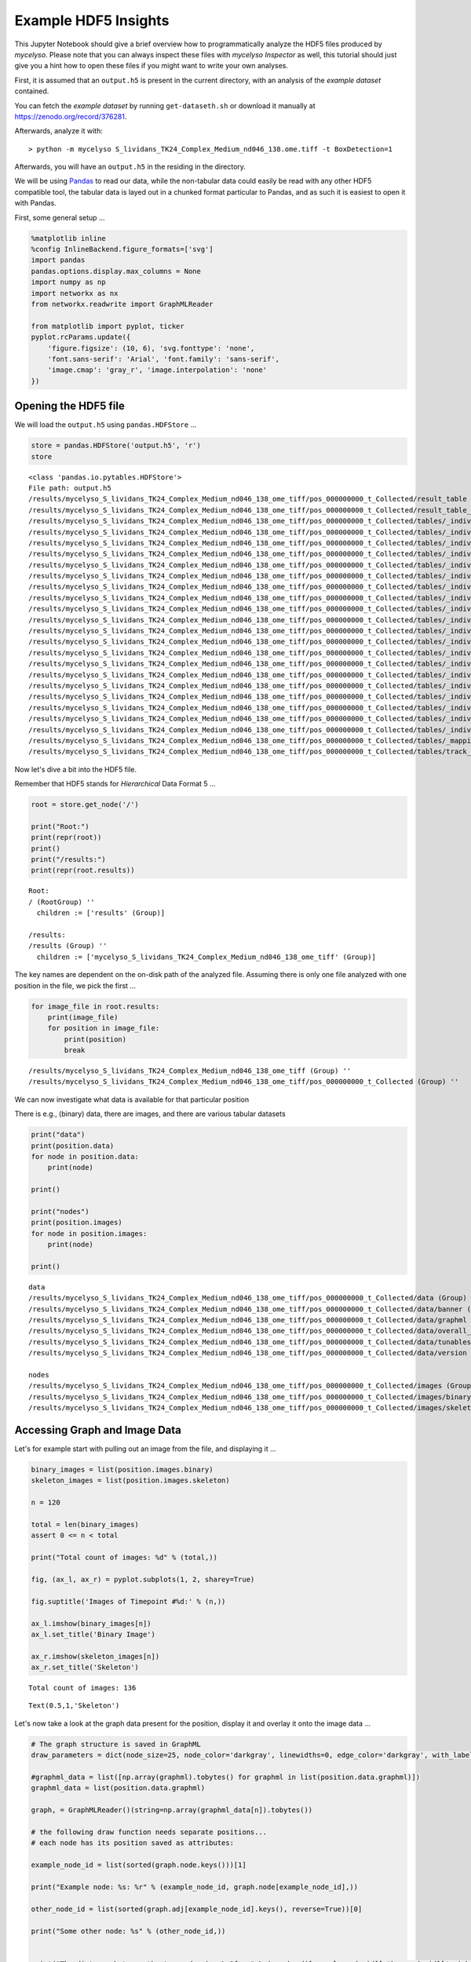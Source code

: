 
Example HDF5 Insights
=====================

This Jupyter Notebook should give a brief overview how to
programmatically analyze the HDF5 files produced by *mycelyso*. Please
note that you can always inspect these files with *mycelyso Inspector*
as well, this tutorial should just give you a hint how to open these
files if you might want to write your own analyses.

First, it is assumed that an ``output.h5`` is present in the current
directory, with an analysis of the *example dataset* contained.

You can fetch the *example dataset* by running ``get-dataseth.sh`` or
download it manually at https://zenodo.org/record/376281.

Afterwards, analyze it with:

::

    > python -m mycelyso S_lividans_TK24_Complex_Medium_nd046_138.ome.tiff -t BoxDetection=1

Afterwards, you will have an ``output.h5`` in the residing in the
directory.

We will be using `Pandas <https://pandas.pydata.org>`__ to read our
data, while the non-tabular data could easily be read with any other
HDF5 compatible tool, the tabular data is layed out in a chunked format
particular to Pandas, and as such it is easiest to open it with Pandas.

First, some general setup …

.. code:: python

    %matplotlib inline
    %config InlineBackend.figure_formats=['svg']
    import pandas
    pandas.options.display.max_columns = None
    import numpy as np
    import networkx as nx
    from networkx.readwrite import GraphMLReader
    
    from matplotlib import pyplot, ticker
    pyplot.rcParams.update({
        'figure.figsize': (10, 6), 'svg.fonttype': 'none',
        'font.sans-serif': 'Arial', 'font.family': 'sans-serif',
        'image.cmap': 'gray_r', 'image.interpolation': 'none'
    })

Opening the HDF5 file
---------------------

We will load the ``output.h5`` using ``pandas.HDFStore`` …

.. code:: python

    store = pandas.HDFStore('output.h5', 'r')
    store




.. parsed-literal::

    <class 'pandas.io.pytables.HDFStore'>
    File path: output.h5
    /results/mycelyso_S_lividans_TK24_Complex_Medium_nd046_138_ome_tiff/pos_000000000_t_Collected/result_table                                                                          frame        (shape->[1,208]) 
    /results/mycelyso_S_lividans_TK24_Complex_Medium_nd046_138_ome_tiff/pos_000000000_t_Collected/result_table_collected                                                                frame        (shape->[136,27])
    /results/mycelyso_S_lividans_TK24_Complex_Medium_nd046_138_ome_tiff/pos_000000000_t_Collected/tables/_individual_track_table_aux_tables/track_table_aux_tables_000000001            frame        (shape->[22,8])  
    /results/mycelyso_S_lividans_TK24_Complex_Medium_nd046_138_ome_tiff/pos_000000000_t_Collected/tables/_individual_track_table_aux_tables/track_table_aux_tables_000000002            frame        (shape->[29,8])  
    /results/mycelyso_S_lividans_TK24_Complex_Medium_nd046_138_ome_tiff/pos_000000000_t_Collected/tables/_individual_track_table_aux_tables/track_table_aux_tables_000000003            frame        (shape->[11,8])  
    /results/mycelyso_S_lividans_TK24_Complex_Medium_nd046_138_ome_tiff/pos_000000000_t_Collected/tables/_individual_track_table_aux_tables/track_table_aux_tables_000000004            frame        (shape->[23,8])  
    /results/mycelyso_S_lividans_TK24_Complex_Medium_nd046_138_ome_tiff/pos_000000000_t_Collected/tables/_individual_track_table_aux_tables/track_table_aux_tables_000000005            frame        (shape->[16,8])  
    /results/mycelyso_S_lividans_TK24_Complex_Medium_nd046_138_ome_tiff/pos_000000000_t_Collected/tables/_individual_track_table_aux_tables/track_table_aux_tables_000000006            frame        (shape->[14,8])  
    /results/mycelyso_S_lividans_TK24_Complex_Medium_nd046_138_ome_tiff/pos_000000000_t_Collected/tables/_individual_track_table_aux_tables/track_table_aux_tables_000000007            frame        (shape->[12,8])  
    /results/mycelyso_S_lividans_TK24_Complex_Medium_nd046_138_ome_tiff/pos_000000000_t_Collected/tables/_individual_track_table_aux_tables/track_table_aux_tables_000000008            frame        (shape->[9,8])   
    /results/mycelyso_S_lividans_TK24_Complex_Medium_nd046_138_ome_tiff/pos_000000000_t_Collected/tables/_individual_track_table_aux_tables/track_table_aux_tables_000000009            frame        (shape->[17,8])  
    /results/mycelyso_S_lividans_TK24_Complex_Medium_nd046_138_ome_tiff/pos_000000000_t_Collected/tables/_individual_track_table_aux_tables/track_table_aux_tables_000000010            frame        (shape->[11,8])  
    /results/mycelyso_S_lividans_TK24_Complex_Medium_nd046_138_ome_tiff/pos_000000000_t_Collected/tables/_individual_track_table_aux_tables/track_table_aux_tables_000000011            frame        (shape->[8,8])   
    /results/mycelyso_S_lividans_TK24_Complex_Medium_nd046_138_ome_tiff/pos_000000000_t_Collected/tables/_individual_track_table_aux_tables/track_table_aux_tables_000000012            frame        (shape->[7,8])   
    /results/mycelyso_S_lividans_TK24_Complex_Medium_nd046_138_ome_tiff/pos_000000000_t_Collected/tables/_individual_track_table_aux_tables/track_table_aux_tables_000000013            frame        (shape->[10,8])  
    /results/mycelyso_S_lividans_TK24_Complex_Medium_nd046_138_ome_tiff/pos_000000000_t_Collected/tables/_individual_track_table_aux_tables/track_table_aux_tables_000000014            frame        (shape->[5,8])   
    /results/mycelyso_S_lividans_TK24_Complex_Medium_nd046_138_ome_tiff/pos_000000000_t_Collected/tables/_individual_track_table_aux_tables/track_table_aux_tables_000000015            frame        (shape->[7,8])   
    /results/mycelyso_S_lividans_TK24_Complex_Medium_nd046_138_ome_tiff/pos_000000000_t_Collected/tables/_individual_track_table_aux_tables/track_table_aux_tables_000000016            frame        (shape->[5,8])   
    /results/mycelyso_S_lividans_TK24_Complex_Medium_nd046_138_ome_tiff/pos_000000000_t_Collected/tables/_individual_track_table_aux_tables/track_table_aux_tables_000000017            frame        (shape->[7,8])   
    /results/mycelyso_S_lividans_TK24_Complex_Medium_nd046_138_ome_tiff/pos_000000000_t_Collected/tables/_individual_track_table_aux_tables/track_table_aux_tables_000000018            frame        (shape->[8,8])   
    /results/mycelyso_S_lividans_TK24_Complex_Medium_nd046_138_ome_tiff/pos_000000000_t_Collected/tables/_individual_track_table_aux_tables/track_table_aux_tables_000000019            frame        (shape->[8,8])   
    /results/mycelyso_S_lividans_TK24_Complex_Medium_nd046_138_ome_tiff/pos_000000000_t_Collected/tables/_individual_track_table_aux_tables/track_table_aux_tables_000000020            frame        (shape->[7,8])   
    /results/mycelyso_S_lividans_TK24_Complex_Medium_nd046_138_ome_tiff/pos_000000000_t_Collected/tables/_mapping_track_table_aux_tables/track_table_aux_tables_000000000               frame        (shape->[20,2])  
    /results/mycelyso_S_lividans_TK24_Complex_Medium_nd046_138_ome_tiff/pos_000000000_t_Collected/tables/track_table/track_table_000000000                                              frame        (shape->[20,66]) 



Now let's dive a bit into the HDF5 file.

Remember that HDF5 stands for *Hierarchical* Data Format 5 …

.. code:: python

    root = store.get_node('/')
    
    print("Root:")
    print(repr(root))
    print()
    print("/results:")
    print(repr(root.results))


.. parsed-literal::

    Root:
    / (RootGroup) ''
      children := ['results' (Group)]
    
    /results:
    /results (Group) ''
      children := ['mycelyso_S_lividans_TK24_Complex_Medium_nd046_138_ome_tiff' (Group)]


The key names are dependent on the on-disk path of the analyzed file.
Assuming there is only one file analyzed with one position in the file,
we pick the first …

.. code:: python

    for image_file in root.results:
        print(image_file)
        for position in image_file:
            print(position)
            break


.. parsed-literal::

    /results/mycelyso_S_lividans_TK24_Complex_Medium_nd046_138_ome_tiff (Group) ''
    /results/mycelyso_S_lividans_TK24_Complex_Medium_nd046_138_ome_tiff/pos_000000000_t_Collected (Group) ''


We can now investigate what data is available for that particular
position

There is e.g., (binary) data, there are images, and there are various
tabular datasets

.. code:: python

    print("data")
    print(position.data)
    for node in position.data:
        print(node)
        
    print()
        
    print("nodes")
    print(position.images)
    for node in position.images:
        print(node)
        
    print()    


.. parsed-literal::

    data
    /results/mycelyso_S_lividans_TK24_Complex_Medium_nd046_138_ome_tiff/pos_000000000_t_Collected/data (Group) ''
    /results/mycelyso_S_lividans_TK24_Complex_Medium_nd046_138_ome_tiff/pos_000000000_t_Collected/data/banner (Group) ''
    /results/mycelyso_S_lividans_TK24_Complex_Medium_nd046_138_ome_tiff/pos_000000000_t_Collected/data/graphml (Group) ''
    /results/mycelyso_S_lividans_TK24_Complex_Medium_nd046_138_ome_tiff/pos_000000000_t_Collected/data/overall_graphml (Group) ''
    /results/mycelyso_S_lividans_TK24_Complex_Medium_nd046_138_ome_tiff/pos_000000000_t_Collected/data/tunables (Group) ''
    /results/mycelyso_S_lividans_TK24_Complex_Medium_nd046_138_ome_tiff/pos_000000000_t_Collected/data/version (Group) ''
    
    nodes
    /results/mycelyso_S_lividans_TK24_Complex_Medium_nd046_138_ome_tiff/pos_000000000_t_Collected/images (Group) ''
    /results/mycelyso_S_lividans_TK24_Complex_Medium_nd046_138_ome_tiff/pos_000000000_t_Collected/images/binary (Group) ''
    /results/mycelyso_S_lividans_TK24_Complex_Medium_nd046_138_ome_tiff/pos_000000000_t_Collected/images/skeleton (Group) ''
    


Accessing Graph and Image Data
------------------------------

Let's for example start with pulling out an image from the file, and
displaying it …

.. code:: python

    binary_images = list(position.images.binary)
    skeleton_images = list(position.images.skeleton)
    
    n = 120
    
    total = len(binary_images)
    assert 0 <= n < total
    
    print("Total count of images: %d" % (total,))
    
    fig, (ax_l, ax_r) = pyplot.subplots(1, 2, sharey=True)
    
    fig.suptitle('Images of Timepoint #%d:' % (n,))
    
    ax_l.imshow(binary_images[n])
    ax_l.set_title('Binary Image')
    
    ax_r.imshow(skeleton_images[n])
    ax_r.set_title('Skeleton')


.. parsed-literal::

    Total count of images: 136




.. parsed-literal::

    Text(0.5,1,'Skeleton')




.. image:: _static/Example_HDF5_Insights_files/Example_HDF5_Insights_12_2.svg


Let's now take a look at the graph data present for the position,
display it and overlay it onto the image data …

.. code:: python

    # The graph structure is saved in GraphML
    draw_parameters = dict(node_size=25, node_color='darkgray', linewidths=0, edge_color='darkgray', with_labels=False)
    
    #graphml_data = list([np.array(graphml).tobytes() for graphml in list(position.data.graphml)])
    graphml_data = list(position.data.graphml)
    
    graph, = GraphMLReader()(string=np.array(graphml_data[n]).tobytes())
    
    # the following draw function needs separate positions...
    # each node has its position saved as attributes:
    
    example_node_id = list(sorted(graph.node.keys()))[1]
    
    print("Example node: %s: %r" % (example_node_id, graph.node[example_node_id],))
    
    other_node_id = list(sorted(graph.adj[example_node_id].keys(), reverse=True))[0]
    
    print("Some other node: %s" % (other_node_id,))
    
    
    print("The distance between the two nodes is: %.2f px" % (graph.adj[example_node_id][other_node_id]['weight']))
    
    pyplot.title('Graph Representation of Timepoint #%d:' % (n,))
    
    # first draw the graph,
    pos = {n_id: (n['x'], n['y']) for n_id, n in graph.node.items()}
    nx.draw_networkx(graph, pos=pos, **draw_parameters)
    
    example_nodes = [graph.node[node_id] for node_id in [example_node_id, other_node_id]]
    
    # mark on top the two choosen sample nodes
    pyplot.scatter([p['x'] for p in example_nodes], [p['y'] for p in example_nodes], zorder=2)
    
    # then show the corresponding binarized image
    pyplot.imshow(binary_images[n])


.. parsed-literal::

    Example node: 1: {'x': 543.0, 'y': 91.0}
    Some other node: 4
    The distance between the two nodes is: 192.05 px




.. parsed-literal::

    <matplotlib.image.AxesImage at 0x7f89d9770128>




.. image:: _static/Example_HDF5_Insights_files/Example_HDF5_Insights_14_2.svg


Accessing Tabular Data
----------------------

In the next few cells we'll take a look at the tabular data stored in
the HDF5 file.

There is for example the ``result_table``, which contains compounded
information about the whole position:

.. code:: python

    result_table = store[position.result_table._v_pathname]
    result_table




.. raw:: html

    <div>
    <style>
        .dataframe thead tr:only-child th {
            text-align: right;
        }
    
        .dataframe thead th {
            text-align: left;
        }
    
        .dataframe tbody tr th {
            vertical-align: top;
        }
    </style>
    <table border="1" class="dataframe">
      <thead>
        <tr style="text-align: right;">
          <th></th>
          <th>_mapping_track_table_aux_tables</th>
          <th>banner</th>
          <th>covered_area_linear_regression_intercept</th>
          <th>covered_area_linear_regression_pvalue</th>
          <th>covered_area_linear_regression_rvalue</th>
          <th>covered_area_linear_regression_slope</th>
          <th>covered_area_linear_regression_stderr</th>
          <th>covered_area_logarithmic_regression_intercept</th>
          <th>covered_area_logarithmic_regression_pvalue</th>
          <th>covered_area_logarithmic_regression_rvalue</th>
          <th>covered_area_logarithmic_regression_slope</th>
          <th>covered_area_logarithmic_regression_stderr</th>
          <th>covered_area_optimized_linear_regression_begin</th>
          <th>covered_area_optimized_linear_regression_begin_index</th>
          <th>covered_area_optimized_linear_regression_end</th>
          <th>covered_area_optimized_linear_regression_end_index</th>
          <th>covered_area_optimized_linear_regression_intercept</th>
          <th>covered_area_optimized_linear_regression_pvalue</th>
          <th>covered_area_optimized_linear_regression_rvalue</th>
          <th>covered_area_optimized_linear_regression_slope</th>
          <th>covered_area_optimized_linear_regression_stderr</th>
          <th>covered_area_optimized_logarithmic_regression_begin</th>
          <th>covered_area_optimized_logarithmic_regression_begin_index</th>
          <th>covered_area_optimized_logarithmic_regression_end</th>
          <th>covered_area_optimized_logarithmic_regression_end_index</th>
          <th>covered_area_optimized_logarithmic_regression_intercept</th>
          <th>covered_area_optimized_logarithmic_regression_pvalue</th>
          <th>covered_area_optimized_logarithmic_regression_rvalue</th>
          <th>covered_area_optimized_logarithmic_regression_slope</th>
          <th>covered_area_optimized_logarithmic_regression_stderr</th>
          <th>covered_ratio_linear_regression_intercept</th>
          <th>covered_ratio_linear_regression_pvalue</th>
          <th>covered_ratio_linear_regression_rvalue</th>
          <th>covered_ratio_linear_regression_slope</th>
          <th>covered_ratio_linear_regression_stderr</th>
          <th>covered_ratio_logarithmic_regression_intercept</th>
          <th>covered_ratio_logarithmic_regression_pvalue</th>
          <th>covered_ratio_logarithmic_regression_rvalue</th>
          <th>covered_ratio_logarithmic_regression_slope</th>
          <th>covered_ratio_logarithmic_regression_stderr</th>
          <th>covered_ratio_optimized_linear_regression_begin</th>
          <th>covered_ratio_optimized_linear_regression_begin_index</th>
          <th>covered_ratio_optimized_linear_regression_end</th>
          <th>covered_ratio_optimized_linear_regression_end_index</th>
          <th>covered_ratio_optimized_linear_regression_intercept</th>
          <th>covered_ratio_optimized_linear_regression_pvalue</th>
          <th>covered_ratio_optimized_linear_regression_rvalue</th>
          <th>covered_ratio_optimized_linear_regression_slope</th>
          <th>covered_ratio_optimized_linear_regression_stderr</th>
          <th>covered_ratio_optimized_logarithmic_regression_begin</th>
          <th>covered_ratio_optimized_logarithmic_regression_begin_index</th>
          <th>covered_ratio_optimized_logarithmic_regression_end</th>
          <th>covered_ratio_optimized_logarithmic_regression_end_index</th>
          <th>covered_ratio_optimized_logarithmic_regression_intercept</th>
          <th>covered_ratio_optimized_logarithmic_regression_pvalue</th>
          <th>covered_ratio_optimized_logarithmic_regression_rvalue</th>
          <th>covered_ratio_optimized_logarithmic_regression_slope</th>
          <th>covered_ratio_optimized_logarithmic_regression_stderr</th>
          <th>filename</th>
          <th>filename_complete</th>
          <th>graph_edge_count_linear_regression_intercept</th>
          <th>graph_edge_count_linear_regression_pvalue</th>
          <th>graph_edge_count_linear_regression_rvalue</th>
          <th>graph_edge_count_linear_regression_slope</th>
          <th>graph_edge_count_linear_regression_stderr</th>
          <th>graph_edge_count_logarithmic_regression_intercept</th>
          <th>graph_edge_count_logarithmic_regression_pvalue</th>
          <th>graph_edge_count_logarithmic_regression_rvalue</th>
          <th>graph_edge_count_logarithmic_regression_slope</th>
          <th>graph_edge_count_logarithmic_regression_stderr</th>
          <th>graph_edge_count_optimized_linear_regression_begin</th>
          <th>graph_edge_count_optimized_linear_regression_begin_index</th>
          <th>graph_edge_count_optimized_linear_regression_end</th>
          <th>graph_edge_count_optimized_linear_regression_end_index</th>
          <th>graph_edge_count_optimized_linear_regression_intercept</th>
          <th>graph_edge_count_optimized_linear_regression_pvalue</th>
          <th>graph_edge_count_optimized_linear_regression_rvalue</th>
          <th>graph_edge_count_optimized_linear_regression_slope</th>
          <th>graph_edge_count_optimized_linear_regression_stderr</th>
          <th>graph_edge_count_optimized_logarithmic_regression_begin</th>
          <th>graph_edge_count_optimized_logarithmic_regression_begin_index</th>
          <th>graph_edge_count_optimized_logarithmic_regression_end</th>
          <th>graph_edge_count_optimized_logarithmic_regression_end_index</th>
          <th>graph_edge_count_optimized_logarithmic_regression_intercept</th>
          <th>graph_edge_count_optimized_logarithmic_regression_pvalue</th>
          <th>graph_edge_count_optimized_logarithmic_regression_rvalue</th>
          <th>graph_edge_count_optimized_logarithmic_regression_slope</th>
          <th>graph_edge_count_optimized_logarithmic_regression_stderr</th>
          <th>graph_edge_length_linear_regression_intercept</th>
          <th>graph_edge_length_linear_regression_pvalue</th>
          <th>graph_edge_length_linear_regression_rvalue</th>
          <th>graph_edge_length_linear_regression_slope</th>
          <th>graph_edge_length_linear_regression_stderr</th>
          <th>graph_edge_length_logarithmic_regression_intercept</th>
          <th>graph_edge_length_logarithmic_regression_pvalue</th>
          <th>graph_edge_length_logarithmic_regression_rvalue</th>
          <th>graph_edge_length_logarithmic_regression_slope</th>
          <th>graph_edge_length_logarithmic_regression_stderr</th>
          <th>graph_edge_length_optimized_linear_regression_begin</th>
          <th>graph_edge_length_optimized_linear_regression_begin_index</th>
          <th>graph_edge_length_optimized_linear_regression_end</th>
          <th>graph_edge_length_optimized_linear_regression_end_index</th>
          <th>graph_edge_length_optimized_linear_regression_intercept</th>
          <th>graph_edge_length_optimized_linear_regression_pvalue</th>
          <th>graph_edge_length_optimized_linear_regression_rvalue</th>
          <th>graph_edge_length_optimized_linear_regression_slope</th>
          <th>graph_edge_length_optimized_linear_regression_stderr</th>
          <th>graph_edge_length_optimized_logarithmic_regression_begin</th>
          <th>graph_edge_length_optimized_logarithmic_regression_begin_index</th>
          <th>graph_edge_length_optimized_logarithmic_regression_end</th>
          <th>graph_edge_length_optimized_logarithmic_regression_end_index</th>
          <th>graph_edge_length_optimized_logarithmic_regression_intercept</th>
          <th>graph_edge_length_optimized_logarithmic_regression_pvalue</th>
          <th>graph_edge_length_optimized_logarithmic_regression_rvalue</th>
          <th>graph_edge_length_optimized_logarithmic_regression_slope</th>
          <th>graph_edge_length_optimized_logarithmic_regression_stderr</th>
          <th>graph_endpoint_count_linear_regression_intercept</th>
          <th>graph_endpoint_count_linear_regression_pvalue</th>
          <th>graph_endpoint_count_linear_regression_rvalue</th>
          <th>graph_endpoint_count_linear_regression_slope</th>
          <th>graph_endpoint_count_linear_regression_stderr</th>
          <th>graph_endpoint_count_logarithmic_regression_intercept</th>
          <th>graph_endpoint_count_logarithmic_regression_pvalue</th>
          <th>graph_endpoint_count_logarithmic_regression_rvalue</th>
          <th>graph_endpoint_count_logarithmic_regression_slope</th>
          <th>graph_endpoint_count_logarithmic_regression_stderr</th>
          <th>graph_endpoint_count_optimized_linear_regression_begin</th>
          <th>graph_endpoint_count_optimized_linear_regression_begin_index</th>
          <th>graph_endpoint_count_optimized_linear_regression_end</th>
          <th>graph_endpoint_count_optimized_linear_regression_end_index</th>
          <th>graph_endpoint_count_optimized_linear_regression_intercept</th>
          <th>graph_endpoint_count_optimized_linear_regression_pvalue</th>
          <th>graph_endpoint_count_optimized_linear_regression_rvalue</th>
          <th>graph_endpoint_count_optimized_linear_regression_slope</th>
          <th>graph_endpoint_count_optimized_linear_regression_stderr</th>
          <th>graph_endpoint_count_optimized_logarithmic_regression_begin</th>
          <th>graph_endpoint_count_optimized_logarithmic_regression_begin_index</th>
          <th>graph_endpoint_count_optimized_logarithmic_regression_end</th>
          <th>graph_endpoint_count_optimized_logarithmic_regression_end_index</th>
          <th>graph_endpoint_count_optimized_logarithmic_regression_intercept</th>
          <th>graph_endpoint_count_optimized_logarithmic_regression_pvalue</th>
          <th>graph_endpoint_count_optimized_logarithmic_regression_rvalue</th>
          <th>graph_endpoint_count_optimized_logarithmic_regression_slope</th>
          <th>graph_endpoint_count_optimized_logarithmic_regression_stderr</th>
          <th>graph_junction_count_linear_regression_intercept</th>
          <th>graph_junction_count_linear_regression_pvalue</th>
          <th>graph_junction_count_linear_regression_rvalue</th>
          <th>graph_junction_count_linear_regression_slope</th>
          <th>graph_junction_count_linear_regression_stderr</th>
          <th>graph_junction_count_logarithmic_regression_intercept</th>
          <th>graph_junction_count_logarithmic_regression_pvalue</th>
          <th>graph_junction_count_logarithmic_regression_rvalue</th>
          <th>graph_junction_count_logarithmic_regression_slope</th>
          <th>graph_junction_count_logarithmic_regression_stderr</th>
          <th>graph_junction_count_optimized_linear_regression_begin</th>
          <th>graph_junction_count_optimized_linear_regression_begin_index</th>
          <th>graph_junction_count_optimized_linear_regression_end</th>
          <th>graph_junction_count_optimized_linear_regression_end_index</th>
          <th>graph_junction_count_optimized_linear_regression_intercept</th>
          <th>graph_junction_count_optimized_linear_regression_pvalue</th>
          <th>graph_junction_count_optimized_linear_regression_rvalue</th>
          <th>graph_junction_count_optimized_linear_regression_slope</th>
          <th>graph_junction_count_optimized_linear_regression_stderr</th>
          <th>graph_junction_count_optimized_logarithmic_regression_begin</th>
          <th>graph_junction_count_optimized_logarithmic_regression_begin_index</th>
          <th>graph_junction_count_optimized_logarithmic_regression_end</th>
          <th>graph_junction_count_optimized_logarithmic_regression_end_index</th>
          <th>graph_junction_count_optimized_logarithmic_regression_intercept</th>
          <th>graph_junction_count_optimized_logarithmic_regression_pvalue</th>
          <th>graph_junction_count_optimized_logarithmic_regression_rvalue</th>
          <th>graph_junction_count_optimized_logarithmic_regression_slope</th>
          <th>graph_junction_count_optimized_logarithmic_regression_stderr</th>
          <th>graph_node_count_linear_regression_intercept</th>
          <th>graph_node_count_linear_regression_pvalue</th>
          <th>graph_node_count_linear_regression_rvalue</th>
          <th>graph_node_count_linear_regression_slope</th>
          <th>graph_node_count_linear_regression_stderr</th>
          <th>graph_node_count_logarithmic_regression_intercept</th>
          <th>graph_node_count_logarithmic_regression_pvalue</th>
          <th>graph_node_count_logarithmic_regression_rvalue</th>
          <th>graph_node_count_logarithmic_regression_slope</th>
          <th>graph_node_count_logarithmic_regression_stderr</th>
          <th>graph_node_count_optimized_linear_regression_begin</th>
          <th>graph_node_count_optimized_linear_regression_begin_index</th>
          <th>graph_node_count_optimized_linear_regression_end</th>
          <th>graph_node_count_optimized_linear_regression_end_index</th>
          <th>graph_node_count_optimized_linear_regression_intercept</th>
          <th>graph_node_count_optimized_linear_regression_pvalue</th>
          <th>graph_node_count_optimized_linear_regression_rvalue</th>
          <th>graph_node_count_optimized_linear_regression_slope</th>
          <th>graph_node_count_optimized_linear_regression_stderr</th>
          <th>graph_node_count_optimized_logarithmic_regression_begin</th>
          <th>graph_node_count_optimized_logarithmic_regression_begin_index</th>
          <th>graph_node_count_optimized_logarithmic_regression_end</th>
          <th>graph_node_count_optimized_logarithmic_regression_end_index</th>
          <th>graph_node_count_optimized_logarithmic_regression_intercept</th>
          <th>graph_node_count_optimized_logarithmic_regression_pvalue</th>
          <th>graph_node_count_optimized_logarithmic_regression_rvalue</th>
          <th>graph_node_count_optimized_logarithmic_regression_slope</th>
          <th>graph_node_count_optimized_logarithmic_regression_stderr</th>
          <th>meta_pos</th>
          <th>meta_t</th>
          <th>metadata</th>
          <th>overall_graphml</th>
          <th>track_table</th>
          <th>track_table_aux_tables</th>
          <th>tunables</th>
          <th>version</th>
        </tr>
      </thead>
      <tbody>
        <tr>
          <th>0</th>
          <td>0</td>
          <td>0</td>
          <td>-209.368383</td>
          <td>2.532537e-24</td>
          <td>0.734525</td>
          <td>0.008969</td>
          <td>0.000716</td>
          <td>NaN</td>
          <td>NaN</td>
          <td>NaN</td>
          <td>NaN</td>
          <td>NaN</td>
          <td>39345.176144</td>
          <td>65</td>
          <td>78338.287784</td>
          <td>130</td>
          <td>-994.607791</td>
          <td>1.677850e-22</td>
          <td>0.884206</td>
          <td>0.020906</td>
          <td>0.001391</td>
          <td>47147.290182</td>
          <td>78</td>
          <td>78338.287784</td>
          <td>130</td>
          <td>-2.303539</td>
          <td>1.205272e-63</td>
          <td>0.998338</td>
          <td>0.000119</td>
          <td>9.727372e-07</td>
          <td>-0.028316</td>
          <td>2.532537e-24</td>
          <td>0.734525</td>
          <td>0.000001</td>
          <td>9.681107e-08</td>
          <td>NaN</td>
          <td>NaN</td>
          <td>NaN</td>
          <td>NaN</td>
          <td>NaN</td>
          <td>39345.176144</td>
          <td>65</td>
          <td>78338.287784</td>
          <td>130</td>
          <td>-0.134516</td>
          <td>1.677850e-22</td>
          <td>0.884206</td>
          <td>0.000003</td>
          <td>1.881839e-07</td>
          <td>47147.290182</td>
          <td>78</td>
          <td>78338.287784</td>
          <td>130</td>
          <td>-11.211959</td>
          <td>1.205272e-63</td>
          <td>0.998338</td>
          <td>0.000119</td>
          <td>9.727372e-07</td>
          <td>S_lividans_TK24_Complex_Medium_nd046_138.ome.tiff</td>
          <td>/mycelyso/S_lividans_TK24_Complex_Medium_nd046...</td>
          <td>-28.385481</td>
          <td>6.207684e-15</td>
          <td>0.604935</td>
          <td>0.001209</td>
          <td>0.000138</td>
          <td>NaN</td>
          <td>NaN</td>
          <td>NaN</td>
          <td>NaN</td>
          <td>NaN</td>
          <td>54942.33151</td>
          <td>91</td>
          <td>81340.338617</td>
          <td>136</td>
          <td>-445.363712</td>
          <td>4.994880e-15</td>
          <td>0.873456</td>
          <td>0.007417</td>
          <td>0.000631</td>
          <td>54942.33151</td>
          <td>91</td>
          <td>81340.338617</td>
          <td>136</td>
          <td>-8.772886</td>
          <td>3.728079e-27</td>
          <td>0.966964</td>
          <td>0.000178</td>
          <td>0.000007</td>
          <td>-189.301864</td>
          <td>6.799061e-22</td>
          <td>0.706908</td>
          <td>0.008101</td>
          <td>0.0007</td>
          <td>NaN</td>
          <td>NaN</td>
          <td>NaN</td>
          <td>NaN</td>
          <td>NaN</td>
          <td>39345.176144</td>
          <td>65</td>
          <td>81340.338617</td>
          <td>136</td>
          <td>-1139.396801</td>
          <td>1.110753e-23</td>
          <td>0.877234</td>
          <td>0.023302</td>
          <td>0.001535</td>
          <td>47147.290182</td>
          <td>78</td>
          <td>81340.338617</td>
          <td>136</td>
          <td>-2.78033</td>
          <td>3.708275e-66</td>
          <td>0.997503</td>
          <td>0.000123</td>
          <td>0.000001</td>
          <td>-10.07769</td>
          <td>1.265490e-16</td>
          <td>0.633514</td>
          <td>0.000465</td>
          <td>0.000049</td>
          <td>NaN</td>
          <td>NaN</td>
          <td>NaN</td>
          <td>NaN</td>
          <td>NaN</td>
          <td>54942.33151</td>
          <td>91</td>
          <td>81340.338617</td>
          <td>136</td>
          <td>-157.23131</td>
          <td>1.693324e-16</td>
          <td>0.892893</td>
          <td>0.002662</td>
          <td>0.000205</td>
          <td>54942.33151</td>
          <td>91</td>
          <td>81340.338617</td>
          <td>136</td>
          <td>-6.582629</td>
          <td>2.789480e-35</td>
          <td>0.986286</td>
          <td>0.000136</td>
          <td>0.000003</td>
          <td>-11.862853</td>
          <td>3.182848e-15</td>
          <td>0.61005</td>
          <td>0.00048</td>
          <td>0.000054</td>
          <td>NaN</td>
          <td>NaN</td>
          <td>NaN</td>
          <td>NaN</td>
          <td>NaN</td>
          <td>54942.33151</td>
          <td>91</td>
          <td>78338.287784</td>
          <td>130</td>
          <td>-110.650737</td>
          <td>1.217144e-17</td>
          <td>0.929788</td>
          <td>0.001887</td>
          <td>0.000123</td>
          <td>62741.237858</td>
          <td>104</td>
          <td>78338.287784</td>
          <td>130</td>
          <td>-6.592383</td>
          <td>2.291108e-19</td>
          <td>0.983605</td>
          <td>0.000134</td>
          <td>0.000005</td>
          <td>-21.940543</td>
          <td>5.114994e-16</td>
          <td>0.623593</td>
          <td>0.000945</td>
          <td>0.000102</td>
          <td>NaN</td>
          <td>NaN</td>
          <td>NaN</td>
          <td>NaN</td>
          <td>NaN</td>
          <td>54942.33151</td>
          <td>91</td>
          <td>81340.338617</td>
          <td>136</td>
          <td>-333.239213</td>
          <td>8.587192e-16</td>
          <td>0.883997</td>
          <td>0.005585</td>
          <td>0.00045</td>
          <td>54942.33151</td>
          <td>91</td>
          <td>81340.338617</td>
          <td>136</td>
          <td>-7.695156</td>
          <td>7.400355e-30</td>
          <td>0.975361</td>
          <td>0.00016</td>
          <td>0.000006</td>
          <td>0</td>
          <td>-1</td>
          <td></td>
          <td>0</td>
          <td>0</td>
          <td>21</td>
          <td>0</td>
          <td>0</td>
        </tr>
      </tbody>
    </table>
    </div>



Then there is the ``result_table_collected``, which contains collected
information about every single frame of the time series of one position:

.. code:: python

    result_table_collected = store[position.result_table_collected._v_pathname]
    result_table_collected




.. raw:: html

    <div>
    <style>
        .dataframe thead tr:only-child th {
            text-align: right;
        }
    
        .dataframe thead th {
            text-align: left;
        }
    
        .dataframe tbody tr th {
            vertical-align: top;
        }
    </style>
    <table border="1" class="dataframe">
      <thead>
        <tr style="text-align: right;">
          <th></th>
          <th>area</th>
          <th>binary</th>
          <th>calibration</th>
          <th>covered_area</th>
          <th>covered_ratio</th>
          <th>crop_b</th>
          <th>crop_l</th>
          <th>crop_r</th>
          <th>crop_t</th>
          <th>filename</th>
          <th>graph_edge_count</th>
          <th>graph_edge_length</th>
          <th>graph_endpoint_count</th>
          <th>graph_junction_count</th>
          <th>graph_node_count</th>
          <th>graphml</th>
          <th>image_sha256_hash</th>
          <th>input_height</th>
          <th>input_width</th>
          <th>meta_pos</th>
          <th>meta_t</th>
          <th>metadata</th>
          <th>shift_x</th>
          <th>shift_y</th>
          <th>skeleton</th>
          <th>timepoint</th>
          <th>tunables_hash</th>
        </tr>
      </thead>
      <tbody>
        <tr>
          <th>0</th>
          <td>7393.965475</td>
          <td>0</td>
          <td>0.065</td>
          <td>0.000000</td>
          <td>0.000000</td>
          <td>1978</td>
          <td>754</td>
          <td>1642</td>
          <td>4</td>
          <td>S_lividans_TK24_Complex_Medium_nd046_138.ome.tiff</td>
          <td>0.0</td>
          <td>0.000000</td>
          <td>0</td>
          <td>0</td>
          <td>0</td>
          <td>0</td>
          <td>FLHyF8lkwKef9Q9yEWsgOFzYc4qFCpKyirTRsfsR7/g=</td>
          <td>128.245</td>
          <td>57.655</td>
          <td>0</td>
          <td>0</td>
          <td></td>
          <td>3.0</td>
          <td>3.0</td>
          <td>0</td>
          <td>356.745246</td>
          <td>VERSION:1:SHA256:iNevP0W3i5SsPhjSobMn0xCxU+e/Y...</td>
        </tr>
        <tr>
          <th>1</th>
          <td>7393.965475</td>
          <td>1</td>
          <td>0.065</td>
          <td>0.000000</td>
          <td>0.000000</td>
          <td>1978</td>
          <td>754</td>
          <td>1642</td>
          <td>4</td>
          <td>S_lividans_TK24_Complex_Medium_nd046_138.ome.tiff</td>
          <td>0.0</td>
          <td>0.000000</td>
          <td>0</td>
          <td>0</td>
          <td>0</td>
          <td>1</td>
          <td>494VC0oqeVoCO/0IYeZnowKoultCZe+iYTW5/xRIfXQ=</td>
          <td>128.245</td>
          <td>57.655</td>
          <td>0</td>
          <td>1</td>
          <td></td>
          <td>0.0</td>
          <td>0.0</td>
          <td>1</td>
          <td>954.331815</td>
          <td>VERSION:1:SHA256:iNevP0W3i5SsPhjSobMn0xCxU+e/Y...</td>
        </tr>
        <tr>
          <th>2</th>
          <td>7393.965475</td>
          <td>2</td>
          <td>0.065</td>
          <td>0.000000</td>
          <td>0.000000</td>
          <td>1978</td>
          <td>754</td>
          <td>1642</td>
          <td>4</td>
          <td>S_lividans_TK24_Complex_Medium_nd046_138.ome.tiff</td>
          <td>0.0</td>
          <td>0.000000</td>
          <td>0</td>
          <td>0</td>
          <td>0</td>
          <td>2</td>
          <td>kg3NjTylgz8a9Z7wnSSmEgxZHxP0tAaj1dxCWuGaMec=</td>
          <td>128.245</td>
          <td>57.655</td>
          <td>0</td>
          <td>2</td>
          <td></td>
          <td>-3.0</td>
          <td>-2.0</td>
          <td>2</td>
          <td>1548.970068</td>
          <td>VERSION:1:SHA256:iNevP0W3i5SsPhjSobMn0xCxU+e/Y...</td>
        </tr>
        <tr>
          <th>3</th>
          <td>7393.965475</td>
          <td>3</td>
          <td>0.065</td>
          <td>0.000000</td>
          <td>0.000000</td>
          <td>1978</td>
          <td>754</td>
          <td>1642</td>
          <td>4</td>
          <td>S_lividans_TK24_Complex_Medium_nd046_138.ome.tiff</td>
          <td>0.0</td>
          <td>0.000000</td>
          <td>0</td>
          <td>0</td>
          <td>0</td>
          <td>3</td>
          <td>S6KmMEQmUxMdLbpBnAyTs01xKaGIBjtgP1g/Raq9zqg=</td>
          <td>128.245</td>
          <td>57.655</td>
          <td>0</td>
          <td>3</td>
          <td></td>
          <td>-6.0</td>
          <td>-4.0</td>
          <td>3</td>
          <td>2152.429459</td>
          <td>VERSION:1:SHA256:iNevP0W3i5SsPhjSobMn0xCxU+e/Y...</td>
        </tr>
        <tr>
          <th>4</th>
          <td>7393.965475</td>
          <td>4</td>
          <td>0.065</td>
          <td>0.000000</td>
          <td>0.000000</td>
          <td>1978</td>
          <td>754</td>
          <td>1642</td>
          <td>4</td>
          <td>S_lividans_TK24_Complex_Medium_nd046_138.ome.tiff</td>
          <td>0.0</td>
          <td>0.000000</td>
          <td>0</td>
          <td>0</td>
          <td>0</td>
          <td>4</td>
          <td>EM4yxCU5tahPntThJVNQtAus2R69jCszYck1ZHFDhX4=</td>
          <td>128.245</td>
          <td>57.655</td>
          <td>0</td>
          <td>4</td>
          <td></td>
          <td>-4.0</td>
          <td>-5.0</td>
          <td>4</td>
          <td>2754.315663</td>
          <td>VERSION:1:SHA256:iNevP0W3i5SsPhjSobMn0xCxU+e/Y...</td>
        </tr>
        <tr>
          <th>5</th>
          <td>7393.965475</td>
          <td>5</td>
          <td>0.065</td>
          <td>11.766625</td>
          <td>0.001591</td>
          <td>1978</td>
          <td>754</td>
          <td>1642</td>
          <td>4</td>
          <td>S_lividans_TK24_Complex_Medium_nd046_138.ome.tiff</td>
          <td>5.5</td>
          <td>22.899434</td>
          <td>5</td>
          <td>0</td>
          <td>5</td>
          <td>5</td>
          <td>c+9vT5uE1ozpUvzrkp1EQcG03GORVwOTjxjrZqRPQn4=</td>
          <td>128.245</td>
          <td>57.655</td>
          <td>0</td>
          <td>5</td>
          <td></td>
          <td>-9.0</td>
          <td>-5.0</td>
          <td>5</td>
          <td>3349.845006</td>
          <td>VERSION:1:SHA256:iNevP0W3i5SsPhjSobMn0xCxU+e/Y...</td>
        </tr>
        <tr>
          <th>6</th>
          <td>7393.965475</td>
          <td>6</td>
          <td>0.065</td>
          <td>21.931975</td>
          <td>0.002966</td>
          <td>1978</td>
          <td>754</td>
          <td>1642</td>
          <td>4</td>
          <td>S_lividans_TK24_Complex_Medium_nd046_138.ome.tiff</td>
          <td>15.5</td>
          <td>41.708488</td>
          <td>11</td>
          <td>1</td>
          <td>12</td>
          <td>6</td>
          <td>xvSVz5s+PLa4Sj8oHuz83v2KXW8W//20bogdtZYFYps=</td>
          <td>128.245</td>
          <td>57.655</td>
          <td>0</td>
          <td>6</td>
          <td></td>
          <td>-8.0</td>
          <td>-4.0</td>
          <td>6</td>
          <td>3954.256373</td>
          <td>VERSION:1:SHA256:iNevP0W3i5SsPhjSobMn0xCxU+e/Y...</td>
        </tr>
        <tr>
          <th>7</th>
          <td>7393.965475</td>
          <td>7</td>
          <td>0.065</td>
          <td>18.877300</td>
          <td>0.002553</td>
          <td>1978</td>
          <td>754</td>
          <td>1642</td>
          <td>4</td>
          <td>S_lividans_TK24_Complex_Medium_nd046_138.ome.tiff</td>
          <td>11.5</td>
          <td>38.285793</td>
          <td>9</td>
          <td>0</td>
          <td>9</td>
          <td>7</td>
          <td>LDTibVqcoMtulQHwHHQUgtHV1xUFeIk+AnZxudajBL0=</td>
          <td>128.245</td>
          <td>57.655</td>
          <td>0</td>
          <td>7</td>
          <td></td>
          <td>-7.0</td>
          <td>-6.0</td>
          <td>7</td>
          <td>4548.847011</td>
          <td>VERSION:1:SHA256:iNevP0W3i5SsPhjSobMn0xCxU+e/Y...</td>
        </tr>
        <tr>
          <th>8</th>
          <td>7393.965475</td>
          <td>8</td>
          <td>0.065</td>
          <td>11.306100</td>
          <td>0.001529</td>
          <td>1978</td>
          <td>754</td>
          <td>1642</td>
          <td>4</td>
          <td>S_lividans_TK24_Complex_Medium_nd046_138.ome.tiff</td>
          <td>9.0</td>
          <td>21.241934</td>
          <td>7</td>
          <td>0</td>
          <td>7</td>
          <td>8</td>
          <td>a3O6yoCLPmRkTBo/O7VFHi62Yc2lxx3w7b4BXKCskPk=</td>
          <td>128.245</td>
          <td>57.655</td>
          <td>0</td>
          <td>8</td>
          <td></td>
          <td>-8.0</td>
          <td>-5.0</td>
          <td>8</td>
          <td>5149.800172</td>
          <td>VERSION:1:SHA256:iNevP0W3i5SsPhjSobMn0xCxU+e/Y...</td>
        </tr>
        <tr>
          <th>9</th>
          <td>7393.965475</td>
          <td>9</td>
          <td>0.065</td>
          <td>19.612450</td>
          <td>0.002652</td>
          <td>1978</td>
          <td>754</td>
          <td>1642</td>
          <td>4</td>
          <td>S_lividans_TK24_Complex_Medium_nd046_138.ome.tiff</td>
          <td>19.0</td>
          <td>37.788097</td>
          <td>12</td>
          <td>3</td>
          <td>15</td>
          <td>9</td>
          <td>R8zOCET5fdw+UveaB1/weWXLjxRewlTgsh6JAe1cl2A=</td>
          <td>128.245</td>
          <td>57.655</td>
          <td>0</td>
          <td>9</td>
          <td></td>
          <td>-9.0</td>
          <td>-3.0</td>
          <td>9</td>
          <td>5747.743609</td>
          <td>VERSION:1:SHA256:iNevP0W3i5SsPhjSobMn0xCxU+e/Y...</td>
        </tr>
        <tr>
          <th>10</th>
          <td>7393.965475</td>
          <td>10</td>
          <td>0.065</td>
          <td>0.000000</td>
          <td>0.000000</td>
          <td>1978</td>
          <td>754</td>
          <td>1642</td>
          <td>4</td>
          <td>S_lividans_TK24_Complex_Medium_nd046_138.ome.tiff</td>
          <td>0.0</td>
          <td>0.000000</td>
          <td>0</td>
          <td>0</td>
          <td>0</td>
          <td>10</td>
          <td>bwg71JuWU476X8llCcc7HIpK2W+telAz9PmUgbbG3GI=</td>
          <td>128.245</td>
          <td>57.655</td>
          <td>0</td>
          <td>10</td>
          <td></td>
          <td>-5.0</td>
          <td>-4.0</td>
          <td>10</td>
          <td>6346.900296</td>
          <td>VERSION:1:SHA256:iNevP0W3i5SsPhjSobMn0xCxU+e/Y...</td>
        </tr>
        <tr>
          <th>11</th>
          <td>7393.965475</td>
          <td>11</td>
          <td>0.065</td>
          <td>0.000000</td>
          <td>0.000000</td>
          <td>1978</td>
          <td>754</td>
          <td>1642</td>
          <td>4</td>
          <td>S_lividans_TK24_Complex_Medium_nd046_138.ome.tiff</td>
          <td>0.0</td>
          <td>0.000000</td>
          <td>0</td>
          <td>0</td>
          <td>0</td>
          <td>11</td>
          <td>58LrEPmBMhek4StJU2otfhjiYm3Im5//cRvAgkj05mo=</td>
          <td>128.245</td>
          <td>57.655</td>
          <td>0</td>
          <td>11</td>
          <td></td>
          <td>-4.0</td>
          <td>-6.0</td>
          <td>11</td>
          <td>6946.751259</td>
          <td>VERSION:1:SHA256:iNevP0W3i5SsPhjSobMn0xCxU+e/Y...</td>
        </tr>
        <tr>
          <th>12</th>
          <td>7393.965475</td>
          <td>12</td>
          <td>0.065</td>
          <td>0.000000</td>
          <td>0.000000</td>
          <td>1978</td>
          <td>754</td>
          <td>1642</td>
          <td>4</td>
          <td>S_lividans_TK24_Complex_Medium_nd046_138.ome.tiff</td>
          <td>0.0</td>
          <td>0.000000</td>
          <td>0</td>
          <td>0</td>
          <td>0</td>
          <td>12</td>
          <td>gpa2zMzRM8K2KE6Lr2AxIaLb+F/gdhuX8XrpRDvxlv8=</td>
          <td>128.245</td>
          <td>57.655</td>
          <td>0</td>
          <td>12</td>
          <td></td>
          <td>-4.0</td>
          <td>-5.0</td>
          <td>12</td>
          <td>7543.367799</td>
          <td>VERSION:1:SHA256:iNevP0W3i5SsPhjSobMn0xCxU+e/Y...</td>
        </tr>
        <tr>
          <th>13</th>
          <td>7393.965475</td>
          <td>13</td>
          <td>0.065</td>
          <td>0.000000</td>
          <td>0.000000</td>
          <td>1978</td>
          <td>754</td>
          <td>1642</td>
          <td>4</td>
          <td>S_lividans_TK24_Complex_Medium_nd046_138.ome.tiff</td>
          <td>0.0</td>
          <td>0.000000</td>
          <td>0</td>
          <td>0</td>
          <td>0</td>
          <td>13</td>
          <td>/KsfU2o48XgIY2W1oXsqn6nHxUHs/J/Wv1Z7nj0ZZOk=</td>
          <td>128.245</td>
          <td>57.655</td>
          <td>0</td>
          <td>13</td>
          <td></td>
          <td>-7.0</td>
          <td>-4.0</td>
          <td>13</td>
          <td>8144.258055</td>
          <td>VERSION:1:SHA256:iNevP0W3i5SsPhjSobMn0xCxU+e/Y...</td>
        </tr>
        <tr>
          <th>14</th>
          <td>7393.965475</td>
          <td>14</td>
          <td>0.065</td>
          <td>0.000000</td>
          <td>0.000000</td>
          <td>1978</td>
          <td>754</td>
          <td>1642</td>
          <td>4</td>
          <td>S_lividans_TK24_Complex_Medium_nd046_138.ome.tiff</td>
          <td>0.0</td>
          <td>0.000000</td>
          <td>0</td>
          <td>0</td>
          <td>0</td>
          <td>14</td>
          <td>DxApSHRIomGrqNpBitjQEo7QhFrEynEJ8ZmKJrvplnY=</td>
          <td>128.245</td>
          <td>57.655</td>
          <td>0</td>
          <td>14</td>
          <td></td>
          <td>-2.0</td>
          <td>-4.0</td>
          <td>14</td>
          <td>8747.270315</td>
          <td>VERSION:1:SHA256:iNevP0W3i5SsPhjSobMn0xCxU+e/Y...</td>
        </tr>
        <tr>
          <th>15</th>
          <td>7393.965475</td>
          <td>15</td>
          <td>0.065</td>
          <td>0.000000</td>
          <td>0.000000</td>
          <td>1978</td>
          <td>754</td>
          <td>1642</td>
          <td>4</td>
          <td>S_lividans_TK24_Complex_Medium_nd046_138.ome.tiff</td>
          <td>0.0</td>
          <td>0.000000</td>
          <td>0</td>
          <td>0</td>
          <td>0</td>
          <td>15</td>
          <td>Co1f04WWFLOobP5pOvdHqNsqTWIINGAZDb73YRPrEMo=</td>
          <td>128.245</td>
          <td>57.655</td>
          <td>0</td>
          <td>15</td>
          <td></td>
          <td>-2.0</td>
          <td>-5.0</td>
          <td>15</td>
          <td>9342.921723</td>
          <td>VERSION:1:SHA256:iNevP0W3i5SsPhjSobMn0xCxU+e/Y...</td>
        </tr>
        <tr>
          <th>16</th>
          <td>7393.965475</td>
          <td>16</td>
          <td>0.065</td>
          <td>0.000000</td>
          <td>0.000000</td>
          <td>1978</td>
          <td>754</td>
          <td>1642</td>
          <td>4</td>
          <td>S_lividans_TK24_Complex_Medium_nd046_138.ome.tiff</td>
          <td>0.0</td>
          <td>0.000000</td>
          <td>0</td>
          <td>0</td>
          <td>0</td>
          <td>16</td>
          <td>c4qXuABN6T/+Kqhl1Mu+dDc4DeaFoA6/+/P0O1oXurs=</td>
          <td>128.245</td>
          <td>57.655</td>
          <td>0</td>
          <td>16</td>
          <td></td>
          <td>-4.0</td>
          <td>-5.0</td>
          <td>16</td>
          <td>9944.746882</td>
          <td>VERSION:1:SHA256:iNevP0W3i5SsPhjSobMn0xCxU+e/Y...</td>
        </tr>
        <tr>
          <th>17</th>
          <td>7393.965475</td>
          <td>17</td>
          <td>0.065</td>
          <td>0.000000</td>
          <td>0.000000</td>
          <td>1978</td>
          <td>754</td>
          <td>1642</td>
          <td>4</td>
          <td>S_lividans_TK24_Complex_Medium_nd046_138.ome.tiff</td>
          <td>0.0</td>
          <td>0.000000</td>
          <td>0</td>
          <td>0</td>
          <td>0</td>
          <td>17</td>
          <td>rW1XbA7JoDeobq+O88KRJPV2sIinal/XU9yWVK5duzs=</td>
          <td>128.245</td>
          <td>57.655</td>
          <td>0</td>
          <td>17</td>
          <td></td>
          <td>-4.0</td>
          <td>-6.0</td>
          <td>17</td>
          <td>10546.833173</td>
          <td>VERSION:1:SHA256:iNevP0W3i5SsPhjSobMn0xCxU+e/Y...</td>
        </tr>
        <tr>
          <th>18</th>
          <td>7393.965475</td>
          <td>18</td>
          <td>0.065</td>
          <td>0.000000</td>
          <td>0.000000</td>
          <td>1978</td>
          <td>754</td>
          <td>1642</td>
          <td>4</td>
          <td>S_lividans_TK24_Complex_Medium_nd046_138.ome.tiff</td>
          <td>0.0</td>
          <td>0.000000</td>
          <td>0</td>
          <td>0</td>
          <td>0</td>
          <td>18</td>
          <td>4VRvPwGvoi38OdaAH11CJhGkpwIjLmbVoXU9VPxOjpw=</td>
          <td>128.245</td>
          <td>57.655</td>
          <td>0</td>
          <td>18</td>
          <td></td>
          <td>-2.0</td>
          <td>-6.0</td>
          <td>18</td>
          <td>11142.278725</td>
          <td>VERSION:1:SHA256:iNevP0W3i5SsPhjSobMn0xCxU+e/Y...</td>
        </tr>
        <tr>
          <th>19</th>
          <td>7393.965475</td>
          <td>19</td>
          <td>0.065</td>
          <td>0.000000</td>
          <td>0.000000</td>
          <td>1978</td>
          <td>754</td>
          <td>1642</td>
          <td>4</td>
          <td>S_lividans_TK24_Complex_Medium_nd046_138.ome.tiff</td>
          <td>0.0</td>
          <td>0.000000</td>
          <td>0</td>
          <td>0</td>
          <td>0</td>
          <td>19</td>
          <td>lGBlKy1m69uZFS4+z2qOu01U4TAepF98z5Qy0rgpKq4=</td>
          <td>128.245</td>
          <td>57.655</td>
          <td>0</td>
          <td>19</td>
          <td></td>
          <td>-4.0</td>
          <td>-5.0</td>
          <td>19</td>
          <td>11748.821861</td>
          <td>VERSION:1:SHA256:iNevP0W3i5SsPhjSobMn0xCxU+e/Y...</td>
        </tr>
        <tr>
          <th>20</th>
          <td>7393.965475</td>
          <td>20</td>
          <td>0.065</td>
          <td>0.000000</td>
          <td>0.000000</td>
          <td>1978</td>
          <td>754</td>
          <td>1642</td>
          <td>4</td>
          <td>S_lividans_TK24_Complex_Medium_nd046_138.ome.tiff</td>
          <td>0.0</td>
          <td>0.000000</td>
          <td>0</td>
          <td>0</td>
          <td>0</td>
          <td>20</td>
          <td>suQeImrAqjZDCOeXIo7jXiAo1EbKWi7RHyjg/K92eeo=</td>
          <td>128.245</td>
          <td>57.655</td>
          <td>0</td>
          <td>20</td>
          <td></td>
          <td>-5.0</td>
          <td>-5.0</td>
          <td>20</td>
          <td>12354.980074</td>
          <td>VERSION:1:SHA256:iNevP0W3i5SsPhjSobMn0xCxU+e/Y...</td>
        </tr>
        <tr>
          <th>21</th>
          <td>7393.965475</td>
          <td>21</td>
          <td>0.065</td>
          <td>0.000000</td>
          <td>0.000000</td>
          <td>1978</td>
          <td>754</td>
          <td>1642</td>
          <td>4</td>
          <td>S_lividans_TK24_Complex_Medium_nd046_138.ome.tiff</td>
          <td>0.0</td>
          <td>0.000000</td>
          <td>0</td>
          <td>0</td>
          <td>0</td>
          <td>21</td>
          <td>g/nSp2+luy9+GumMUPJZjNTIq/fEsVAZDftXGWzWeT8=</td>
          <td>128.245</td>
          <td>57.655</td>
          <td>0</td>
          <td>21</td>
          <td></td>
          <td>-3.0</td>
          <td>-5.0</td>
          <td>21</td>
          <td>12944.765587</td>
          <td>VERSION:1:SHA256:iNevP0W3i5SsPhjSobMn0xCxU+e/Y...</td>
        </tr>
        <tr>
          <th>22</th>
          <td>7393.965475</td>
          <td>22</td>
          <td>0.065</td>
          <td>0.000000</td>
          <td>0.000000</td>
          <td>1978</td>
          <td>754</td>
          <td>1642</td>
          <td>4</td>
          <td>S_lividans_TK24_Complex_Medium_nd046_138.ome.tiff</td>
          <td>0.0</td>
          <td>0.000000</td>
          <td>0</td>
          <td>0</td>
          <td>0</td>
          <td>22</td>
          <td>BovPeepsLCC72gmUDKXJRPCAlQ62ZbcCw6khY2exoVQ=</td>
          <td>128.245</td>
          <td>57.655</td>
          <td>0</td>
          <td>22</td>
          <td></td>
          <td>-2.0</td>
          <td>-7.0</td>
          <td>22</td>
          <td>13545.854889</td>
          <td>VERSION:1:SHA256:iNevP0W3i5SsPhjSobMn0xCxU+e/Y...</td>
        </tr>
        <tr>
          <th>23</th>
          <td>7393.965475</td>
          <td>23</td>
          <td>0.065</td>
          <td>0.000000</td>
          <td>0.000000</td>
          <td>1978</td>
          <td>754</td>
          <td>1642</td>
          <td>4</td>
          <td>S_lividans_TK24_Complex_Medium_nd046_138.ome.tiff</td>
          <td>0.0</td>
          <td>0.000000</td>
          <td>0</td>
          <td>0</td>
          <td>0</td>
          <td>23</td>
          <td>6ddbC20/XQcL62LLIthfgKK1+hZ471gas/x47xAErgU=</td>
          <td>128.245</td>
          <td>57.655</td>
          <td>0</td>
          <td>23</td>
          <td></td>
          <td>-5.0</td>
          <td>-6.0</td>
          <td>23</td>
          <td>14146.223223</td>
          <td>VERSION:1:SHA256:iNevP0W3i5SsPhjSobMn0xCxU+e/Y...</td>
        </tr>
        <tr>
          <th>24</th>
          <td>7393.965475</td>
          <td>24</td>
          <td>0.065</td>
          <td>0.000000</td>
          <td>0.000000</td>
          <td>1978</td>
          <td>754</td>
          <td>1642</td>
          <td>4</td>
          <td>S_lividans_TK24_Complex_Medium_nd046_138.ome.tiff</td>
          <td>0.0</td>
          <td>0.000000</td>
          <td>0</td>
          <td>0</td>
          <td>0</td>
          <td>24</td>
          <td>sKWUFcK2/AkvT7VsD479I5RyUSh42fg419mJ+7NGElc=</td>
          <td>128.245</td>
          <td>57.655</td>
          <td>0</td>
          <td>24</td>
          <td></td>
          <td>-2.0</td>
          <td>-4.0</td>
          <td>24</td>
          <td>14748.335994</td>
          <td>VERSION:1:SHA256:iNevP0W3i5SsPhjSobMn0xCxU+e/Y...</td>
        </tr>
        <tr>
          <th>25</th>
          <td>7393.965475</td>
          <td>25</td>
          <td>0.065</td>
          <td>0.000000</td>
          <td>0.000000</td>
          <td>1978</td>
          <td>754</td>
          <td>1642</td>
          <td>4</td>
          <td>S_lividans_TK24_Complex_Medium_nd046_138.ome.tiff</td>
          <td>0.0</td>
          <td>0.000000</td>
          <td>0</td>
          <td>0</td>
          <td>0</td>
          <td>25</td>
          <td>5j1pPeyhTmt8DTk2PXJJY+qXzQLof67lF3iSqHQ7fYs=</td>
          <td>128.245</td>
          <td>57.655</td>
          <td>0</td>
          <td>25</td>
          <td></td>
          <td>3.0</td>
          <td>-6.0</td>
          <td>25</td>
          <td>15343.735260</td>
          <td>VERSION:1:SHA256:iNevP0W3i5SsPhjSobMn0xCxU+e/Y...</td>
        </tr>
        <tr>
          <th>26</th>
          <td>7393.965475</td>
          <td>26</td>
          <td>0.065</td>
          <td>0.000000</td>
          <td>0.000000</td>
          <td>1978</td>
          <td>754</td>
          <td>1642</td>
          <td>4</td>
          <td>S_lividans_TK24_Complex_Medium_nd046_138.ome.tiff</td>
          <td>0.0</td>
          <td>0.000000</td>
          <td>0</td>
          <td>0</td>
          <td>0</td>
          <td>26</td>
          <td>uhGgSzijhmEGPdb+vseY5QkDZXRZDiSaAgKqGYgLNY4=</td>
          <td>128.245</td>
          <td>57.655</td>
          <td>0</td>
          <td>26</td>
          <td></td>
          <td>1.0</td>
          <td>-7.0</td>
          <td>26</td>
          <td>15953.863397</td>
          <td>VERSION:1:SHA256:iNevP0W3i5SsPhjSobMn0xCxU+e/Y...</td>
        </tr>
        <tr>
          <th>27</th>
          <td>7393.965475</td>
          <td>27</td>
          <td>0.065</td>
          <td>0.000000</td>
          <td>0.000000</td>
          <td>1978</td>
          <td>754</td>
          <td>1642</td>
          <td>4</td>
          <td>S_lividans_TK24_Complex_Medium_nd046_138.ome.tiff</td>
          <td>0.0</td>
          <td>0.000000</td>
          <td>0</td>
          <td>0</td>
          <td>0</td>
          <td>27</td>
          <td>VXsOEGRfM7I4HccxdR/32rUj3tZrSypiQk5SFztQ8BQ=</td>
          <td>128.245</td>
          <td>57.655</td>
          <td>0</td>
          <td>27</td>
          <td></td>
          <td>0.0</td>
          <td>-4.0</td>
          <td>27</td>
          <td>16542.758080</td>
          <td>VERSION:1:SHA256:iNevP0W3i5SsPhjSobMn0xCxU+e/Y...</td>
        </tr>
        <tr>
          <th>28</th>
          <td>7393.965475</td>
          <td>28</td>
          <td>0.065</td>
          <td>0.000000</td>
          <td>0.000000</td>
          <td>1978</td>
          <td>754</td>
          <td>1642</td>
          <td>4</td>
          <td>S_lividans_TK24_Complex_Medium_nd046_138.ome.tiff</td>
          <td>0.0</td>
          <td>0.000000</td>
          <td>0</td>
          <td>0</td>
          <td>0</td>
          <td>28</td>
          <td>vjbM5PQTup+sY2oxC7pA0TkBf5sE8TQnR+EkW02XyPU=</td>
          <td>128.245</td>
          <td>57.655</td>
          <td>0</td>
          <td>28</td>
          <td></td>
          <td>0.0</td>
          <td>-4.0</td>
          <td>28</td>
          <td>17142.263416</td>
          <td>VERSION:1:SHA256:iNevP0W3i5SsPhjSobMn0xCxU+e/Y...</td>
        </tr>
        <tr>
          <th>29</th>
          <td>7393.965475</td>
          <td>29</td>
          <td>0.065</td>
          <td>0.000000</td>
          <td>0.000000</td>
          <td>1978</td>
          <td>754</td>
          <td>1642</td>
          <td>4</td>
          <td>S_lividans_TK24_Complex_Medium_nd046_138.ome.tiff</td>
          <td>0.0</td>
          <td>0.000000</td>
          <td>0</td>
          <td>0</td>
          <td>0</td>
          <td>29</td>
          <td>SO9ouW//cxEuF6b5JioGV6TFtg5CsMLKAoTdx8TPIis=</td>
          <td>128.245</td>
          <td>57.655</td>
          <td>0</td>
          <td>29</td>
          <td></td>
          <td>0.0</td>
          <td>-7.0</td>
          <td>29</td>
          <td>17740.279887</td>
          <td>VERSION:1:SHA256:iNevP0W3i5SsPhjSobMn0xCxU+e/Y...</td>
        </tr>
        <tr>
          <th>...</th>
          <td>...</td>
          <td>...</td>
          <td>...</td>
          <td>...</td>
          <td>...</td>
          <td>...</td>
          <td>...</td>
          <td>...</td>
          <td>...</td>
          <td>...</td>
          <td>...</td>
          <td>...</td>
          <td>...</td>
          <td>...</td>
          <td>...</td>
          <td>...</td>
          <td>...</td>
          <td>...</td>
          <td>...</td>
          <td>...</td>
          <td>...</td>
          <td>...</td>
          <td>...</td>
          <td>...</td>
          <td>...</td>
          <td>...</td>
          <td>...</td>
        </tr>
        <tr>
          <th>106</th>
          <td>7393.965475</td>
          <td>106</td>
          <td>0.065</td>
          <td>210.666950</td>
          <td>0.028492</td>
          <td>1978</td>
          <td>754</td>
          <td>1642</td>
          <td>4</td>
          <td>S_lividans_TK24_Complex_Medium_nd046_138.ome.tiff</td>
          <td>19.5</td>
          <td>170.239411</td>
          <td>9</td>
          <td>8</td>
          <td>17</td>
          <td>106</td>
          <td>uAHtyApJzNnPOYnpdVOIKWkvOYSmlCkO8ZC9u2gta5o=</td>
          <td>128.245</td>
          <td>57.655</td>
          <td>0</td>
          <td>106</td>
          <td></td>
          <td>0.0</td>
          <td>-1.0</td>
          <td>106</td>
          <td>63947.249755</td>
          <td>VERSION:1:SHA256:iNevP0W3i5SsPhjSobMn0xCxU+e/Y...</td>
        </tr>
        <tr>
          <th>107</th>
          <td>7393.965475</td>
          <td>107</td>
          <td>0.065</td>
          <td>207.519325</td>
          <td>0.028066</td>
          <td>1978</td>
          <td>754</td>
          <td>1642</td>
          <td>4</td>
          <td>S_lividans_TK24_Complex_Medium_nd046_138.ome.tiff</td>
          <td>20.0</td>
          <td>180.808115</td>
          <td>10</td>
          <td>7</td>
          <td>17</td>
          <td>107</td>
          <td>25jns/xT4PLo4Jxf505fLowf+A2qcVQmWq4ke+5VCMI=</td>
          <td>128.245</td>
          <td>57.655</td>
          <td>0</td>
          <td>107</td>
          <td></td>
          <td>4.0</td>
          <td>-2.0</td>
          <td>107</td>
          <td>64543.707035</td>
          <td>VERSION:1:SHA256:iNevP0W3i5SsPhjSobMn0xCxU+e/Y...</td>
        </tr>
        <tr>
          <th>108</th>
          <td>7393.965475</td>
          <td>108</td>
          <td>0.065</td>
          <td>219.763375</td>
          <td>0.029722</td>
          <td>1978</td>
          <td>754</td>
          <td>1642</td>
          <td>4</td>
          <td>S_lividans_TK24_Complex_Medium_nd046_138.ome.tiff</td>
          <td>21.5</td>
          <td>190.435276</td>
          <td>11</td>
          <td>7</td>
          <td>18</td>
          <td>108</td>
          <td>OWqQprg2kii5dkmOoNCNbmM2z3lehAazAPO9IRYf9Xo=</td>
          <td>128.245</td>
          <td>57.655</td>
          <td>0</td>
          <td>108</td>
          <td></td>
          <td>2.0</td>
          <td>-1.0</td>
          <td>108</td>
          <td>65139.869557</td>
          <td>VERSION:1:SHA256:iNevP0W3i5SsPhjSobMn0xCxU+e/Y...</td>
        </tr>
        <tr>
          <th>109</th>
          <td>7393.965475</td>
          <td>109</td>
          <td>0.065</td>
          <td>247.859625</td>
          <td>0.033522</td>
          <td>1978</td>
          <td>754</td>
          <td>1642</td>
          <td>4</td>
          <td>S_lividans_TK24_Complex_Medium_nd046_138.ome.tiff</td>
          <td>25.5</td>
          <td>195.382602</td>
          <td>12</td>
          <td>10</td>
          <td>22</td>
          <td>109</td>
          <td>1qt2o2cQ3+57QE0ZsjDBJPnuBVSWuafV54gucUCPje8=</td>
          <td>128.245</td>
          <td>57.655</td>
          <td>0</td>
          <td>109</td>
          <td></td>
          <td>-1.0</td>
          <td>0.0</td>
          <td>109</td>
          <td>65741.778848</td>
          <td>VERSION:1:SHA256:iNevP0W3i5SsPhjSobMn0xCxU+e/Y...</td>
        </tr>
        <tr>
          <th>110</th>
          <td>7393.965475</td>
          <td>110</td>
          <td>0.065</td>
          <td>264.658225</td>
          <td>0.035794</td>
          <td>1978</td>
          <td>754</td>
          <td>1642</td>
          <td>4</td>
          <td>S_lividans_TK24_Complex_Medium_nd046_138.ome.tiff</td>
          <td>25.5</td>
          <td>210.104377</td>
          <td>13</td>
          <td>10</td>
          <td>23</td>
          <td>110</td>
          <td>fq3wG1zJ0pYaf1oRLGPElzHf1YE1Qx/TNhCJecgfw48=</td>
          <td>128.245</td>
          <td>57.655</td>
          <td>0</td>
          <td>110</td>
          <td></td>
          <td>0.0</td>
          <td>-1.0</td>
          <td>110</td>
          <td>66340.189219</td>
          <td>VERSION:1:SHA256:iNevP0W3i5SsPhjSobMn0xCxU+e/Y...</td>
        </tr>
        <tr>
          <th>111</th>
          <td>7393.965475</td>
          <td>111</td>
          <td>0.065</td>
          <td>280.556900</td>
          <td>0.037944</td>
          <td>1978</td>
          <td>754</td>
          <td>1642</td>
          <td>4</td>
          <td>S_lividans_TK24_Complex_Medium_nd046_138.ome.tiff</td>
          <td>39.5</td>
          <td>235.773869</td>
          <td>18</td>
          <td>15</td>
          <td>33</td>
          <td>111</td>
          <td>vSbq+a0wytKuNcRRbUhf8pTJSyWM4kGIuD4SO1R5lh8=</td>
          <td>128.245</td>
          <td>57.655</td>
          <td>0</td>
          <td>111</td>
          <td></td>
          <td>-1.0</td>
          <td>-1.0</td>
          <td>111</td>
          <td>66943.783533</td>
          <td>VERSION:1:SHA256:iNevP0W3i5SsPhjSobMn0xCxU+e/Y...</td>
        </tr>
        <tr>
          <th>112</th>
          <td>7393.965475</td>
          <td>112</td>
          <td>0.065</td>
          <td>294.051550</td>
          <td>0.039769</td>
          <td>1978</td>
          <td>754</td>
          <td>1642</td>
          <td>4</td>
          <td>S_lividans_TK24_Complex_Medium_nd046_138.ome.tiff</td>
          <td>35.5</td>
          <td>248.187748</td>
          <td>16</td>
          <td>14</td>
          <td>30</td>
          <td>112</td>
          <td>EyE6YpZWqRtaLGY6P7Ls5SbX4NOCZSIt+79qYEa7CfQ=</td>
          <td>128.245</td>
          <td>57.655</td>
          <td>0</td>
          <td>112</td>
          <td></td>
          <td>-2.0</td>
          <td>-1.0</td>
          <td>112</td>
          <td>67544.224723</td>
          <td>VERSION:1:SHA256:iNevP0W3i5SsPhjSobMn0xCxU+e/Y...</td>
        </tr>
        <tr>
          <th>113</th>
          <td>7393.965475</td>
          <td>113</td>
          <td>0.065</td>
          <td>316.444050</td>
          <td>0.042798</td>
          <td>1978</td>
          <td>754</td>
          <td>1642</td>
          <td>4</td>
          <td>S_lividans_TK24_Complex_Medium_nd046_138.ome.tiff</td>
          <td>36.5</td>
          <td>260.646633</td>
          <td>17</td>
          <td>14</td>
          <td>31</td>
          <td>113</td>
          <td>xMiJu6s5Aibr9FDuX53pjMfDo/NdaTfDU1JBizujn+M=</td>
          <td>128.245</td>
          <td>57.655</td>
          <td>0</td>
          <td>113</td>
          <td></td>
          <td>-3.0</td>
          <td>-1.0</td>
          <td>113</td>
          <td>68144.223215</td>
          <td>VERSION:1:SHA256:iNevP0W3i5SsPhjSobMn0xCxU+e/Y...</td>
        </tr>
        <tr>
          <th>114</th>
          <td>7393.965475</td>
          <td>114</td>
          <td>0.065</td>
          <td>342.820725</td>
          <td>0.046365</td>
          <td>1978</td>
          <td>754</td>
          <td>1642</td>
          <td>4</td>
          <td>S_lividans_TK24_Complex_Medium_nd046_138.ome.tiff</td>
          <td>40.0</td>
          <td>281.374211</td>
          <td>19</td>
          <td>15</td>
          <td>34</td>
          <td>114</td>
          <td>K+xpRjw5CaAnpr5Wn+S3JBznhdGApuFuWaRgIzjrD98=</td>
          <td>128.245</td>
          <td>57.655</td>
          <td>0</td>
          <td>114</td>
          <td></td>
          <td>-2.0</td>
          <td>-2.0</td>
          <td>114</td>
          <td>68741.153508</td>
          <td>VERSION:1:SHA256:iNevP0W3i5SsPhjSobMn0xCxU+e/Y...</td>
        </tr>
        <tr>
          <th>115</th>
          <td>7393.965475</td>
          <td>115</td>
          <td>0.065</td>
          <td>370.257875</td>
          <td>0.050076</td>
          <td>1978</td>
          <td>754</td>
          <td>1642</td>
          <td>4</td>
          <td>S_lividans_TK24_Complex_Medium_nd046_138.ome.tiff</td>
          <td>40.5</td>
          <td>312.852562</td>
          <td>18</td>
          <td>16</td>
          <td>34</td>
          <td>115</td>
          <td>Mb4MgU9eSza1UKpwZMoYe9vFydo+CgkQIXXlqImQsT0=</td>
          <td>128.245</td>
          <td>57.655</td>
          <td>0</td>
          <td>115</td>
          <td></td>
          <td>-3.0</td>
          <td>-2.0</td>
          <td>115</td>
          <td>69343.336711</td>
          <td>VERSION:1:SHA256:iNevP0W3i5SsPhjSobMn0xCxU+e/Y...</td>
        </tr>
        <tr>
          <th>116</th>
          <td>7393.965475</td>
          <td>116</td>
          <td>0.065</td>
          <td>400.344100</td>
          <td>0.054145</td>
          <td>1978</td>
          <td>754</td>
          <td>1642</td>
          <td>4</td>
          <td>S_lividans_TK24_Complex_Medium_nd046_138.ome.tiff</td>
          <td>46.5</td>
          <td>336.659457</td>
          <td>22</td>
          <td>17</td>
          <td>39</td>
          <td>116</td>
          <td>YhrWJOJHelwSMWZ5cireuPWOQerJ3ncgmYWSDmrdeq0=</td>
          <td>128.245</td>
          <td>57.655</td>
          <td>0</td>
          <td>116</td>
          <td></td>
          <td>-6.0</td>
          <td>0.0</td>
          <td>116</td>
          <td>69940.686151</td>
          <td>VERSION:1:SHA256:iNevP0W3i5SsPhjSobMn0xCxU+e/Y...</td>
        </tr>
        <tr>
          <th>117</th>
          <td>7393.965475</td>
          <td>117</td>
          <td>0.065</td>
          <td>433.286425</td>
          <td>0.058600</td>
          <td>1978</td>
          <td>754</td>
          <td>1642</td>
          <td>4</td>
          <td>S_lividans_TK24_Complex_Medium_nd046_138.ome.tiff</td>
          <td>47.5</td>
          <td>368.660910</td>
          <td>20</td>
          <td>18</td>
          <td>38</td>
          <td>117</td>
          <td>sE4DE63xAmb5NKVMReP7pab2izYSVM6UJAm5DkN0VXg=</td>
          <td>128.245</td>
          <td>57.655</td>
          <td>0</td>
          <td>117</td>
          <td></td>
          <td>-5.0</td>
          <td>-1.0</td>
          <td>117</td>
          <td>70540.386399</td>
          <td>VERSION:1:SHA256:iNevP0W3i5SsPhjSobMn0xCxU+e/Y...</td>
        </tr>
        <tr>
          <th>118</th>
          <td>7393.965475</td>
          <td>118</td>
          <td>0.065</td>
          <td>481.265525</td>
          <td>0.065089</td>
          <td>1978</td>
          <td>754</td>
          <td>1642</td>
          <td>4</td>
          <td>S_lividans_TK24_Complex_Medium_nd046_138.ome.tiff</td>
          <td>46.5</td>
          <td>411.026463</td>
          <td>20</td>
          <td>18</td>
          <td>38</td>
          <td>118</td>
          <td>81kFT/ZS0drUpl6kKYXzQw/XjlQzxIzPAmd3nL11+jg=</td>
          <td>128.245</td>
          <td>57.655</td>
          <td>0</td>
          <td>118</td>
          <td></td>
          <td>-4.0</td>
          <td>-3.0</td>
          <td>118</td>
          <td>71141.753863</td>
          <td>VERSION:1:SHA256:iNevP0W3i5SsPhjSobMn0xCxU+e/Y...</td>
        </tr>
        <tr>
          <th>119</th>
          <td>7393.965475</td>
          <td>119</td>
          <td>0.065</td>
          <td>528.095425</td>
          <td>0.071422</td>
          <td>1978</td>
          <td>754</td>
          <td>1642</td>
          <td>4</td>
          <td>S_lividans_TK24_Complex_Medium_nd046_138.ome.tiff</td>
          <td>46.5</td>
          <td>442.766625</td>
          <td>21</td>
          <td>19</td>
          <td>40</td>
          <td>119</td>
          <td>M82K/jsBao445C6NKVnTNij+l6tWyNlSw353uGNiDLY=</td>
          <td>128.245</td>
          <td>57.655</td>
          <td>0</td>
          <td>119</td>
          <td></td>
          <td>-2.0</td>
          <td>-3.0</td>
          <td>119</td>
          <td>71748.778771</td>
          <td>VERSION:1:SHA256:iNevP0W3i5SsPhjSobMn0xCxU+e/Y...</td>
        </tr>
        <tr>
          <th>120</th>
          <td>7393.965475</td>
          <td>120</td>
          <td>0.065</td>
          <td>588.665025</td>
          <td>0.079614</td>
          <td>1978</td>
          <td>754</td>
          <td>1642</td>
          <td>4</td>
          <td>S_lividans_TK24_Complex_Medium_nd046_138.ome.tiff</td>
          <td>52.0</td>
          <td>501.050286</td>
          <td>24</td>
          <td>19</td>
          <td>43</td>
          <td>120</td>
          <td>uzYdD+ar88aFulsNSqkm0WcNqly45OVPfXdiC2PoGn4=</td>
          <td>128.245</td>
          <td>57.655</td>
          <td>0</td>
          <td>120</td>
          <td></td>
          <td>1.0</td>
          <td>-1.0</td>
          <td>120</td>
          <td>72342.288541</td>
          <td>VERSION:1:SHA256:iNevP0W3i5SsPhjSobMn0xCxU+e/Y...</td>
        </tr>
        <tr>
          <th>121</th>
          <td>7393.965475</td>
          <td>121</td>
          <td>0.065</td>
          <td>637.928525</td>
          <td>0.086277</td>
          <td>1978</td>
          <td>754</td>
          <td>1642</td>
          <td>4</td>
          <td>S_lividans_TK24_Complex_Medium_nd046_138.ome.tiff</td>
          <td>57.5</td>
          <td>542.781477</td>
          <td>25</td>
          <td>22</td>
          <td>47</td>
          <td>121</td>
          <td>Xnoke73h5X3pqffz22tt/XS5zFL58NQRj3FRRLRVdh0=</td>
          <td>128.245</td>
          <td>57.655</td>
          <td>0</td>
          <td>121</td>
          <td></td>
          <td>1.0</td>
          <td>-1.0</td>
          <td>121</td>
          <td>72942.162923</td>
          <td>VERSION:1:SHA256:iNevP0W3i5SsPhjSobMn0xCxU+e/Y...</td>
        </tr>
        <tr>
          <th>122</th>
          <td>7393.965475</td>
          <td>122</td>
          <td>0.065</td>
          <td>616.833100</td>
          <td>0.083424</td>
          <td>1978</td>
          <td>754</td>
          <td>1642</td>
          <td>4</td>
          <td>S_lividans_TK24_Complex_Medium_nd046_138.ome.tiff</td>
          <td>60.0</td>
          <td>561.784642</td>
          <td>25</td>
          <td>23</td>
          <td>48</td>
          <td>122</td>
          <td>/xYS1ZdSkDs7iGCM7EUOEplVF6IvONSJfQS/gUjYfbo=</td>
          <td>128.245</td>
          <td>57.655</td>
          <td>0</td>
          <td>122</td>
          <td></td>
          <td>3.0</td>
          <td>-3.0</td>
          <td>122</td>
          <td>73543.257127</td>
          <td>VERSION:1:SHA256:iNevP0W3i5SsPhjSobMn0xCxU+e/Y...</td>
        </tr>
        <tr>
          <th>123</th>
          <td>7393.965475</td>
          <td>123</td>
          <td>0.065</td>
          <td>735.441525</td>
          <td>0.099465</td>
          <td>1978</td>
          <td>754</td>
          <td>1642</td>
          <td>4</td>
          <td>S_lividans_TK24_Complex_Medium_nd046_138.ome.tiff</td>
          <td>73.5</td>
          <td>630.276997</td>
          <td>31</td>
          <td>29</td>
          <td>60</td>
          <td>123</td>
          <td>u74v7IA9x4990zS2p78PeME6W+CjG3X2WQCoCt4zpzM=</td>
          <td>128.245</td>
          <td>57.655</td>
          <td>0</td>
          <td>123</td>
          <td></td>
          <td>-1.0</td>
          <td>-1.0</td>
          <td>123</td>
          <td>74140.149509</td>
          <td>VERSION:1:SHA256:iNevP0W3i5SsPhjSobMn0xCxU+e/Y...</td>
        </tr>
        <tr>
          <th>124</th>
          <td>7393.965475</td>
          <td>124</td>
          <td>0.065</td>
          <td>780.298350</td>
          <td>0.105532</td>
          <td>1978</td>
          <td>754</td>
          <td>1642</td>
          <td>4</td>
          <td>S_lividans_TK24_Complex_Medium_nd046_138.ome.tiff</td>
          <td>79.5</td>
          <td>682.208179</td>
          <td>32</td>
          <td>31</td>
          <td>63</td>
          <td>124</td>
          <td>OoMxDjS6CVZqgFUIt9i3uE3edYm+cQgUGHmVAfoMCpk=</td>
          <td>128.245</td>
          <td>57.655</td>
          <td>0</td>
          <td>124</td>
          <td></td>
          <td>-2.0</td>
          <td>-2.0</td>
          <td>124</td>
          <td>74739.753889</td>
          <td>VERSION:1:SHA256:iNevP0W3i5SsPhjSobMn0xCxU+e/Y...</td>
        </tr>
        <tr>
          <th>125</th>
          <td>7393.965475</td>
          <td>125</td>
          <td>0.065</td>
          <td>821.783625</td>
          <td>0.111142</td>
          <td>1978</td>
          <td>754</td>
          <td>1642</td>
          <td>4</td>
          <td>S_lividans_TK24_Complex_Medium_nd046_138.ome.tiff</td>
          <td>90.5</td>
          <td>720.402085</td>
          <td>34</td>
          <td>37</td>
          <td>71</td>
          <td>125</td>
          <td>QunbYZfVig1yXaR7CahU9lp7tbutNgRNCV2trlfH2ag=</td>
          <td>128.245</td>
          <td>57.655</td>
          <td>0</td>
          <td>125</td>
          <td></td>
          <td>-2.0</td>
          <td>-3.0</td>
          <td>125</td>
          <td>75342.294086</td>
          <td>VERSION:1:SHA256:iNevP0W3i5SsPhjSobMn0xCxU+e/Y...</td>
        </tr>
        <tr>
          <th>126</th>
          <td>7393.965475</td>
          <td>126</td>
          <td>0.065</td>
          <td>840.644025</td>
          <td>0.113693</td>
          <td>1978</td>
          <td>754</td>
          <td>1642</td>
          <td>4</td>
          <td>S_lividans_TK24_Complex_Medium_nd046_138.ome.tiff</td>
          <td>94.5</td>
          <td>750.562416</td>
          <td>37</td>
          <td>37</td>
          <td>74</td>
          <td>126</td>
          <td>WxArF1YP7mcIyfJ5BwCADhyzu3HjH/EArvQ/ughWwag=</td>
          <td>128.245</td>
          <td>57.655</td>
          <td>0</td>
          <td>126</td>
          <td></td>
          <td>-2.0</td>
          <td>-1.0</td>
          <td>126</td>
          <td>75940.191470</td>
          <td>VERSION:1:SHA256:iNevP0W3i5SsPhjSobMn0xCxU+e/Y...</td>
        </tr>
        <tr>
          <th>127</th>
          <td>7393.965475</td>
          <td>127</td>
          <td>0.065</td>
          <td>853.923200</td>
          <td>0.115489</td>
          <td>1978</td>
          <td>754</td>
          <td>1642</td>
          <td>4</td>
          <td>S_lividans_TK24_Complex_Medium_nd046_138.ome.tiff</td>
          <td>109.5</td>
          <td>773.762895</td>
          <td>42</td>
          <td>42</td>
          <td>84</td>
          <td>127</td>
          <td>JNQ60hSinRysv9iHUDlvWbajC3pxmetHJCy4umA78k8=</td>
          <td>128.245</td>
          <td>57.655</td>
          <td>0</td>
          <td>127</td>
          <td></td>
          <td>-4.0</td>
          <td>-1.0</td>
          <td>127</td>
          <td>76540.684802</td>
          <td>VERSION:1:SHA256:iNevP0W3i5SsPhjSobMn0xCxU+e/Y...</td>
        </tr>
        <tr>
          <th>128</th>
          <td>7393.965475</td>
          <td>128</td>
          <td>0.065</td>
          <td>908.451050</td>
          <td>0.122864</td>
          <td>1978</td>
          <td>754</td>
          <td>1642</td>
          <td>4</td>
          <td>S_lividans_TK24_Complex_Medium_nd046_138.ome.tiff</td>
          <td>120.5</td>
          <td>826.868598</td>
          <td>45</td>
          <td>48</td>
          <td>93</td>
          <td>128</td>
          <td>DM/8MVnM0IlU4i6dsYVg6pvjKOEQ0G4+ie+lacKNzto=</td>
          <td>128.245</td>
          <td>57.655</td>
          <td>0</td>
          <td>128</td>
          <td></td>
          <td>-4.0</td>
          <td>-1.0</td>
          <td>128</td>
          <td>77143.279996</td>
          <td>VERSION:1:SHA256:iNevP0W3i5SsPhjSobMn0xCxU+e/Y...</td>
        </tr>
        <tr>
          <th>129</th>
          <td>7393.965475</td>
          <td>129</td>
          <td>0.065</td>
          <td>928.084625</td>
          <td>0.125519</td>
          <td>1978</td>
          <td>754</td>
          <td>1642</td>
          <td>4</td>
          <td>S_lividans_TK24_Complex_Medium_nd046_138.ome.tiff</td>
          <td>137.0</td>
          <td>854.965852</td>
          <td>56</td>
          <td>51</td>
          <td>107</td>
          <td>129</td>
          <td>vJ6ddwOacUWSEuKgYavl9YYYDhHkZ22SGGd6i5nCv5s=</td>
          <td>128.245</td>
          <td>57.655</td>
          <td>0</td>
          <td>129</td>
          <td></td>
          <td>-3.0</td>
          <td>-3.0</td>
          <td>129</td>
          <td>77739.277364</td>
          <td>VERSION:1:SHA256:iNevP0W3i5SsPhjSobMn0xCxU+e/Y...</td>
        </tr>
        <tr>
          <th>130</th>
          <td>7393.965475</td>
          <td>130</td>
          <td>0.065</td>
          <td>995.219875</td>
          <td>0.134599</td>
          <td>1978</td>
          <td>754</td>
          <td>1642</td>
          <td>4</td>
          <td>S_lividans_TK24_Complex_Medium_nd046_138.ome.tiff</td>
          <td>164.5</td>
          <td>931.113953</td>
          <td>59</td>
          <td>65</td>
          <td>124</td>
          <td>130</td>
          <td>EMfLUv7Hu2b7NJOcjA4BGr748D3i+uQYqBR3D1+Olyk=</td>
          <td>128.245</td>
          <td>57.655</td>
          <td>0</td>
          <td>130</td>
          <td></td>
          <td>-5.0</td>
          <td>-2.0</td>
          <td>130</td>
          <td>78338.287784</td>
          <td>VERSION:1:SHA256:iNevP0W3i5SsPhjSobMn0xCxU+e/Y...</td>
        </tr>
        <tr>
          <th>131</th>
          <td>7393.965475</td>
          <td>131</td>
          <td>0.065</td>
          <td>1042.451150</td>
          <td>0.140987</td>
          <td>1978</td>
          <td>754</td>
          <td>1642</td>
          <td>4</td>
          <td>S_lividans_TK24_Complex_Medium_nd046_138.ome.tiff</td>
          <td>177.5</td>
          <td>982.963010</td>
          <td>63</td>
          <td>70</td>
          <td>133</td>
          <td>131</td>
          <td>PZNqH1IrTEzf49uuqlNYGyjdzrx4buvzZJonsP68Etg=</td>
          <td>128.245</td>
          <td>57.655</td>
          <td>0</td>
          <td>131</td>
          <td></td>
          <td>-5.0</td>
          <td>-2.0</td>
          <td>131</td>
          <td>78943.246053</td>
          <td>VERSION:1:SHA256:iNevP0W3i5SsPhjSobMn0xCxU+e/Y...</td>
        </tr>
        <tr>
          <th>132</th>
          <td>7393.965475</td>
          <td>132</td>
          <td>0.065</td>
          <td>1043.646825</td>
          <td>0.141148</td>
          <td>1978</td>
          <td>754</td>
          <td>1642</td>
          <td>4</td>
          <td>S_lividans_TK24_Complex_Medium_nd046_138.ome.tiff</td>
          <td>186.0</td>
          <td>982.474030</td>
          <td>61</td>
          <td>75</td>
          <td>136</td>
          <td>132</td>
          <td>1fAdMd5ruK5y/zwSWuqWqcCelW2sBWElCNhU6zhaovY=</td>
          <td>128.245</td>
          <td>57.655</td>
          <td>0</td>
          <td>132</td>
          <td></td>
          <td>1.0</td>
          <td>-2.0</td>
          <td>132</td>
          <td>79540.788485</td>
          <td>VERSION:1:SHA256:iNevP0W3i5SsPhjSobMn0xCxU+e/Y...</td>
        </tr>
        <tr>
          <th>133</th>
          <td>7393.965475</td>
          <td>133</td>
          <td>0.065</td>
          <td>1023.569625</td>
          <td>0.138433</td>
          <td>1978</td>
          <td>754</td>
          <td>1642</td>
          <td>4</td>
          <td>S_lividans_TK24_Complex_Medium_nd046_138.ome.tiff</td>
          <td>191.5</td>
          <td>1029.805448</td>
          <td>73</td>
          <td>73</td>
          <td>146</td>
          <td>133</td>
          <td>bUVUBoCP3NhJCFHhGjHu3czbHLuJQxTkg2iCE6jqeJs=</td>
          <td>128.245</td>
          <td>57.655</td>
          <td>0</td>
          <td>133</td>
          <td></td>
          <td>7.0</td>
          <td>-3.0</td>
          <td>133</td>
          <td>80140.704110</td>
          <td>VERSION:1:SHA256:iNevP0W3i5SsPhjSobMn0xCxU+e/Y...</td>
        </tr>
        <tr>
          <th>134</th>
          <td>7393.965475</td>
          <td>134</td>
          <td>0.065</td>
          <td>1035.670025</td>
          <td>0.140070</td>
          <td>1978</td>
          <td>754</td>
          <td>1642</td>
          <td>4</td>
          <td>S_lividans_TK24_Complex_Medium_nd046_138.ome.tiff</td>
          <td>218.5</td>
          <td>1074.944651</td>
          <td>85</td>
          <td>80</td>
          <td>165</td>
          <td>134</td>
          <td>mh5CCpK+8DkzZ0Jb95x+XF1OLShiK/B/12l78G/UVgY=</td>
          <td>128.245</td>
          <td>57.655</td>
          <td>0</td>
          <td>134</td>
          <td></td>
          <td>5.0</td>
          <td>-1.0</td>
          <td>134</td>
          <td>80741.868186</td>
          <td>VERSION:1:SHA256:iNevP0W3i5SsPhjSobMn0xCxU+e/Y...</td>
        </tr>
        <tr>
          <th>135</th>
          <td>7393.965475</td>
          <td>135</td>
          <td>0.065</td>
          <td>1135.342000</td>
          <td>0.153550</td>
          <td>1978</td>
          <td>754</td>
          <td>1642</td>
          <td>4</td>
          <td>S_lividans_TK24_Complex_Medium_nd046_138.ome.tiff</td>
          <td>279.0</td>
          <td>1201.021333</td>
          <td>96</td>
          <td>113</td>
          <td>209</td>
          <td>135</td>
          <td>ZdYdZ9ud5oLdOJP5XVD1633MzPXv4GR6EjzZLtCgpNo=</td>
          <td>128.245</td>
          <td>57.655</td>
          <td>0</td>
          <td>135</td>
          <td></td>
          <td>4.0</td>
          <td>0.0</td>
          <td>135</td>
          <td>81340.338617</td>
          <td>VERSION:1:SHA256:iNevP0W3i5SsPhjSobMn0xCxU+e/Y...</td>
        </tr>
      </tbody>
    </table>
    <p>136 rows × 27 columns</p>
    </div>



The per-frame informations contain e.g. the graph length (i.e. the
mycelium length), which can be plotted over time:

.. code:: python

    timepoint = result_table_collected.timepoint / (60*60)
    length = result_table_collected.graph_edge_length
    
    pyplot.title('Length over Time')
    
    pyplot.xlabel('Time [h]')
    pyplot.ylabel('Length [µm]')
    
    pyplot.plot(timepoint, length)




.. parsed-literal::

    [<matplotlib.lines.Line2D at 0x7f89d964edd8>]




.. image:: _static/Example_HDF5_Insights_files/Example_HDF5_Insights_20_1.svg


Last but not least, we will look at mycelium level tracking data in the
``track_table``. The ``track_table`` is a level deeper in the HDF5
structure, next to tables with individual tracks.

.. code:: python

    track_table = store[list(position.tables.track_table)[0]._v_pathname]
    track_table




.. raw:: html

    <div>
    <style>
        .dataframe thead tr:only-child th {
            text-align: right;
        }
    
        .dataframe thead th {
            text-align: left;
        }
    
        .dataframe tbody tr th {
            vertical-align: top;
        }
    </style>
    <table border="1" class="dataframe">
      <thead>
        <tr style="text-align: right;">
          <th></th>
          <th>aux_table</th>
          <th>count</th>
          <th>duration</th>
          <th>logarithmic_normalized_regression_intercept</th>
          <th>logarithmic_normalized_regression_pvalue</th>
          <th>logarithmic_normalized_regression_rvalue</th>
          <th>logarithmic_normalized_regression_slope</th>
          <th>logarithmic_normalized_regression_stderr</th>
          <th>logarithmic_plain_regression_intercept</th>
          <th>logarithmic_plain_regression_pvalue</th>
          <th>logarithmic_plain_regression_rvalue</th>
          <th>logarithmic_plain_regression_slope</th>
          <th>logarithmic_plain_regression_stderr</th>
          <th>maximum_distance</th>
          <th>maximum_distance_num</th>
          <th>minimum_distance</th>
          <th>minimum_distance_num</th>
          <th>normalized_regression_intercept</th>
          <th>normalized_regression_pvalue</th>
          <th>normalized_regression_rvalue</th>
          <th>normalized_regression_slope</th>
          <th>normalized_regression_stderr</th>
          <th>optimized_logarithmic_normalized_regression_begin</th>
          <th>optimized_logarithmic_normalized_regression_begin_index</th>
          <th>optimized_logarithmic_normalized_regression_end</th>
          <th>optimized_logarithmic_normalized_regression_end_index</th>
          <th>optimized_logarithmic_normalized_regression_intercept</th>
          <th>optimized_logarithmic_normalized_regression_pvalue</th>
          <th>optimized_logarithmic_normalized_regression_rvalue</th>
          <th>optimized_logarithmic_normalized_regression_slope</th>
          <th>optimized_logarithmic_normalized_regression_stderr</th>
          <th>optimized_logarithmic_regression_begin</th>
          <th>optimized_logarithmic_regression_begin_index</th>
          <th>optimized_logarithmic_regression_end</th>
          <th>optimized_logarithmic_regression_end_index</th>
          <th>optimized_logarithmic_regression_intercept</th>
          <th>optimized_logarithmic_regression_pvalue</th>
          <th>optimized_logarithmic_regression_rvalue</th>
          <th>optimized_logarithmic_regression_slope</th>
          <th>optimized_logarithmic_regression_stderr</th>
          <th>optimized_normalized_regression_begin</th>
          <th>optimized_normalized_regression_begin_index</th>
          <th>optimized_normalized_regression_end</th>
          <th>optimized_normalized_regression_end_index</th>
          <th>optimized_normalized_regression_intercept</th>
          <th>optimized_normalized_regression_pvalue</th>
          <th>optimized_normalized_regression_rvalue</th>
          <th>optimized_normalized_regression_slope</th>
          <th>optimized_normalized_regression_stderr</th>
          <th>optimized_regression_begin</th>
          <th>optimized_regression_begin_index</th>
          <th>optimized_regression_end</th>
          <th>optimized_regression_end_index</th>
          <th>optimized_regression_intercept</th>
          <th>optimized_regression_pvalue</th>
          <th>optimized_regression_rvalue</th>
          <th>optimized_regression_slope</th>
          <th>optimized_regression_stderr</th>
          <th>plain_regression_intercept</th>
          <th>plain_regression_pvalue</th>
          <th>plain_regression_rvalue</th>
          <th>plain_regression_slope</th>
          <th>plain_regression_stderr</th>
          <th>timepoint_begin</th>
          <th>timepoint_center</th>
          <th>timepoint_end</th>
        </tr>
      </thead>
      <tbody>
        <tr>
          <th>0</th>
          <td>0</td>
          <td>22</td>
          <td>12596.588071</td>
          <td>-7.600037</td>
          <td>1.711806e-24</td>
          <td>0.997499</td>
          <td>0.000182</td>
          <td>0.000003</td>
          <td>-5.825405</td>
          <td>1.711806e-24</td>
          <td>0.997499</td>
          <td>0.000182</td>
          <td>0.000003</td>
          <td>57.906361</td>
          <td>1.0</td>
          <td>5.898107</td>
          <td>1.0</td>
          <td>-29.091215</td>
          <td>1.307881e-14</td>
          <td>0.975429</td>
          <td>0.000686</td>
          <td>0.000035</td>
          <td>42345.743439</td>
          <td>0</td>
          <td>54942.331510</td>
          <td>21</td>
          <td>-7.700575</td>
          <td>1.019580e-23</td>
          <td>0.997723</td>
          <td>0.000184</td>
          <td>0.000003</td>
          <td>42345.743439</td>
          <td>0</td>
          <td>54942.331510</td>
          <td>21</td>
          <td>-5.925944</td>
          <td>1.019580e-23</td>
          <td>0.997723</td>
          <td>0.000184</td>
          <td>0.000003</td>
          <td>42345.743439</td>
          <td>0</td>
          <td>54942.331510</td>
          <td>21</td>
          <td>-27.740900</td>
          <td>4.146086e-14</td>
          <td>0.976412</td>
          <td>0.000657</td>
          <td>0.000033</td>
          <td>42345.743439</td>
          <td>0</td>
          <td>54942.331510</td>
          <td>21</td>
          <td>-163.618808</td>
          <td>4.146086e-14</td>
          <td>0.976412</td>
          <td>0.003874</td>
          <td>0.000197</td>
          <td>-171.583111</td>
          <td>1.307881e-14</td>
          <td>0.975429</td>
          <td>0.004046</td>
          <td>0.000204</td>
          <td>42345.743439</td>
          <td>48644.037475</td>
          <td>54942.331510</td>
        </tr>
        <tr>
          <th>1</th>
          <td>1</td>
          <td>29</td>
          <td>16795.074294</td>
          <td>-4.477290</td>
          <td>1.479542e-29</td>
          <td>0.995785</td>
          <td>0.000078</td>
          <td>0.000001</td>
          <td>-0.891770</td>
          <td>1.479542e-29</td>
          <td>0.995785</td>
          <td>0.000078</td>
          <td>0.000001</td>
          <td>141.762974</td>
          <td>10.0</td>
          <td>36.072102</td>
          <td>1.0</td>
          <td>-9.033740</td>
          <td>1.851875e-28</td>
          <td>0.994916</td>
          <td>0.000169</td>
          <td>0.000003</td>
          <td>58547.219791</td>
          <td>0</td>
          <td>75342.294086</td>
          <td>29</td>
          <td>-4.477290</td>
          <td>1.479542e-29</td>
          <td>0.995785</td>
          <td>0.000078</td>
          <td>0.000001</td>
          <td>58547.219791</td>
          <td>0</td>
          <td>75342.294086</td>
          <td>29</td>
          <td>-0.891770</td>
          <td>1.479542e-29</td>
          <td>0.995785</td>
          <td>0.000078</td>
          <td>0.000001</td>
          <td>58547.219791</td>
          <td>0</td>
          <td>75342.294086</td>
          <td>29</td>
          <td>-9.033740</td>
          <td>1.851875e-28</td>
          <td>0.994916</td>
          <td>0.000169</td>
          <td>0.000003</td>
          <td>58547.219791</td>
          <td>0</td>
          <td>75342.294086</td>
          <td>29</td>
          <td>-325.865976</td>
          <td>1.851875e-28</td>
          <td>0.994916</td>
          <td>0.006103</td>
          <td>0.000119</td>
          <td>-325.865976</td>
          <td>1.851875e-28</td>
          <td>0.994916</td>
          <td>0.006103</td>
          <td>0.000119</td>
          <td>58547.219791</td>
          <td>66944.756938</td>
          <td>75342.294086</td>
        </tr>
        <tr>
          <th>2</th>
          <td>2</td>
          <td>11</td>
          <td>5999.376544</td>
          <td>-15.868380</td>
          <td>6.611100e-08</td>
          <td>0.982767</td>
          <td>0.000263</td>
          <td>0.000016</td>
          <td>-15.056252</td>
          <td>6.611100e-08</td>
          <td>0.982767</td>
          <td>0.000263</td>
          <td>0.000016</td>
          <td>11.042346</td>
          <td>3.0</td>
          <td>2.252696</td>
          <td>1.0</td>
          <td>-40.384477</td>
          <td>4.331466e-12</td>
          <td>0.997984</td>
          <td>0.000677</td>
          <td>0.000014</td>
          <td>60944.406990</td>
          <td>0</td>
          <td>66943.783533</td>
          <td>11</td>
          <td>-15.868380</td>
          <td>6.611100e-08</td>
          <td>0.982767</td>
          <td>0.000263</td>
          <td>0.000016</td>
          <td>60944.406990</td>
          <td>0</td>
          <td>66943.783533</td>
          <td>11</td>
          <td>-15.056252</td>
          <td>6.611100e-08</td>
          <td>0.982767</td>
          <td>0.000263</td>
          <td>0.000016</td>
          <td>60944.406990</td>
          <td>0</td>
          <td>66943.783533</td>
          <td>11</td>
          <td>-40.384477</td>
          <td>4.331466e-12</td>
          <td>0.997984</td>
          <td>0.000677</td>
          <td>0.000014</td>
          <td>60944.406990</td>
          <td>0</td>
          <td>66943.783533</td>
          <td>11</td>
          <td>-90.973931</td>
          <td>4.331466e-12</td>
          <td>0.997984</td>
          <td>0.001525</td>
          <td>0.000032</td>
          <td>-90.973931</td>
          <td>4.331466e-12</td>
          <td>0.997984</td>
          <td>0.001525</td>
          <td>0.000032</td>
          <td>60944.406990</td>
          <td>63944.095262</td>
          <td>66943.783533</td>
        </tr>
        <tr>
          <th>3</th>
          <td>3</td>
          <td>23</td>
          <td>13195.742519</td>
          <td>-5.125910</td>
          <td>7.206502e-28</td>
          <td>0.998462</td>
          <td>0.000085</td>
          <td>0.000001</td>
          <td>-1.566050</td>
          <td>7.206502e-28</td>
          <td>0.998462</td>
          <td>0.000085</td>
          <td>0.000001</td>
          <td>111.155492</td>
          <td>8.0</td>
          <td>35.158275</td>
          <td>1.0</td>
          <td>-8.832037</td>
          <td>1.632991e-21</td>
          <td>0.993789</td>
          <td>0.000160</td>
          <td>0.000004</td>
          <td>60944.406990</td>
          <td>0</td>
          <td>74140.149509</td>
          <td>23</td>
          <td>-5.125910</td>
          <td>7.206502e-28</td>
          <td>0.998462</td>
          <td>0.000085</td>
          <td>0.000001</td>
          <td>60944.406990</td>
          <td>0</td>
          <td>74140.149509</td>
          <td>23</td>
          <td>-1.566050</td>
          <td>7.206502e-28</td>
          <td>0.998462</td>
          <td>0.000085</td>
          <td>0.000001</td>
          <td>60944.406990</td>
          <td>0</td>
          <td>74140.149509</td>
          <td>23</td>
          <td>-8.832037</td>
          <td>1.632991e-21</td>
          <td>0.993789</td>
          <td>0.000160</td>
          <td>0.000004</td>
          <td>60944.406990</td>
          <td>0</td>
          <td>74140.149509</td>
          <td>23</td>
          <td>-310.519177</td>
          <td>1.632991e-21</td>
          <td>0.993789</td>
          <td>0.005611</td>
          <td>0.000137</td>
          <td>-310.519177</td>
          <td>1.632991e-21</td>
          <td>0.993789</td>
          <td>0.005611</td>
          <td>0.000137</td>
          <td>60944.406990</td>
          <td>67542.278249</td>
          <td>74140.149509</td>
        </tr>
        <tr>
          <th>4</th>
          <td>4</td>
          <td>16</td>
          <td>8999.505265</td>
          <td>-21.524270</td>
          <td>1.726340e-09</td>
          <td>0.964524</td>
          <td>0.000350</td>
          <td>0.000026</td>
          <td>-21.201628</td>
          <td>1.726340e-09</td>
          <td>0.964524</td>
          <td>0.000350</td>
          <td>0.000026</td>
          <td>44.678233</td>
          <td>2.0</td>
          <td>1.380772</td>
          <td>1.0</td>
          <td>-223.912438</td>
          <td>1.341946e-12</td>
          <td>0.987353</td>
          <td>0.003504</td>
          <td>0.000150</td>
          <td>63342.783276</td>
          <td>0</td>
          <td>72342.288541</td>
          <td>15</td>
          <td>-22.604725</td>
          <td>5.227294e-09</td>
          <td>0.965929</td>
          <td>0.000367</td>
          <td>0.000027</td>
          <td>63342.783276</td>
          <td>0</td>
          <td>72342.288541</td>
          <td>15</td>
          <td>-22.282082</td>
          <td>5.227294e-09</td>
          <td>0.965929</td>
          <td>0.000367</td>
          <td>0.000027</td>
          <td>63342.783276</td>
          <td>0</td>
          <td>72342.288541</td>
          <td>15</td>
          <td>-215.096004</td>
          <td>7.149179e-12</td>
          <td>0.987747</td>
          <td>0.003370</td>
          <td>0.000148</td>
          <td>63342.783276</td>
          <td>0</td>
          <td>72342.288541</td>
          <td>15</td>
          <td>-296.998464</td>
          <td>7.149179e-12</td>
          <td>0.987747</td>
          <td>0.004654</td>
          <td>0.000204</td>
          <td>-309.171945</td>
          <td>1.341946e-12</td>
          <td>0.987353</td>
          <td>0.004838</td>
          <td>0.000208</td>
          <td>63342.783276</td>
          <td>67842.535909</td>
          <td>72342.288541</td>
        </tr>
        <tr>
          <th>5</th>
          <td>5</td>
          <td>14</td>
          <td>7801.478279</td>
          <td>-23.838927</td>
          <td>1.409835e-09</td>
          <td>0.978374</td>
          <td>0.000370</td>
          <td>0.000023</td>
          <td>-23.438081</td>
          <td>1.409835e-09</td>
          <td>0.978374</td>
          <td>0.000370</td>
          <td>0.000023</td>
          <td>41.950146</td>
          <td>6.0</td>
          <td>1.493087</td>
          <td>1.0</td>
          <td>-185.970032</td>
          <td>6.770607e-07</td>
          <td>0.938601</td>
          <td>0.002806</td>
          <td>0.000298</td>
          <td>65741.778848</td>
          <td>0</td>
          <td>73543.257127</td>
          <td>14</td>
          <td>-23.838927</td>
          <td>1.409835e-09</td>
          <td>0.978374</td>
          <td>0.000370</td>
          <td>0.000023</td>
          <td>65741.778848</td>
          <td>0</td>
          <td>73543.257127</td>
          <td>14</td>
          <td>-23.438081</td>
          <td>1.409835e-09</td>
          <td>0.978374</td>
          <td>0.000370</td>
          <td>0.000023</td>
          <td>65741.778848</td>
          <td>0</td>
          <td>73543.257127</td>
          <td>14</td>
          <td>-185.970032</td>
          <td>6.770607e-07</td>
          <td>0.938601</td>
          <td>0.002806</td>
          <td>0.000298</td>
          <td>65741.778848</td>
          <td>0</td>
          <td>73543.257127</td>
          <td>14</td>
          <td>-277.669359</td>
          <td>6.770607e-07</td>
          <td>0.938601</td>
          <td>0.004190</td>
          <td>0.000445</td>
          <td>-277.669359</td>
          <td>6.770607e-07</td>
          <td>0.938601</td>
          <td>0.004190</td>
          <td>0.000445</td>
          <td>65741.778848</td>
          <td>69642.517987</td>
          <td>73543.257127</td>
        </tr>
        <tr>
          <th>6</th>
          <td>6</td>
          <td>12</td>
          <td>6600.509694</td>
          <td>-43.722131</td>
          <td>3.190588e-05</td>
          <td>0.914065</td>
          <td>0.000690</td>
          <td>0.000097</td>
          <td>-46.108926</td>
          <td>3.190588e-05</td>
          <td>0.914065</td>
          <td>0.000690</td>
          <td>0.000097</td>
          <td>23.474375</td>
          <td>1.0</td>
          <td>0.091924</td>
          <td>1.0</td>
          <td>-2616.983966</td>
          <td>1.009138e-08</td>
          <td>0.983252</td>
          <td>0.039382</td>
          <td>0.002308</td>
          <td>65741.778848</td>
          <td>0</td>
          <td>72342.288541</td>
          <td>12</td>
          <td>-43.722131</td>
          <td>3.190588e-05</td>
          <td>0.914065</td>
          <td>0.000690</td>
          <td>0.000097</td>
          <td>65741.778848</td>
          <td>0</td>
          <td>72342.288541</td>
          <td>12</td>
          <td>-46.108926</td>
          <td>3.190588e-05</td>
          <td>0.914065</td>
          <td>0.000690</td>
          <td>0.000097</td>
          <td>65741.778848</td>
          <td>0</td>
          <td>72342.288541</td>
          <td>12</td>
          <td>-2616.983966</td>
          <td>1.009138e-08</td>
          <td>0.983252</td>
          <td>0.039382</td>
          <td>0.002308</td>
          <td>65741.778848</td>
          <td>0</td>
          <td>72342.288541</td>
          <td>12</td>
          <td>-240.563324</td>
          <td>1.009138e-08</td>
          <td>0.983252</td>
          <td>0.003620</td>
          <td>0.000212</td>
          <td>-240.563324</td>
          <td>1.009138e-08</td>
          <td>0.983252</td>
          <td>0.003620</td>
          <td>0.000212</td>
          <td>65741.778848</td>
          <td>69042.033694</td>
          <td>72342.288541</td>
        </tr>
        <tr>
          <th>7</th>
          <td>7</td>
          <td>9</td>
          <td>4801.564644</td>
          <td>-30.119407</td>
          <td>1.333225e-05</td>
          <td>0.970975</td>
          <td>0.000459</td>
          <td>0.000043</td>
          <td>-30.124026</td>
          <td>1.333225e-05</td>
          <td>0.970975</td>
          <td>0.000459</td>
          <td>0.000043</td>
          <td>12.486205</td>
          <td>2.0</td>
          <td>0.995391</td>
          <td>1.0</td>
          <td>-138.693554</td>
          <td>1.941910e-04</td>
          <td>0.937004</td>
          <td>0.002094</td>
          <td>0.000295</td>
          <td>66340.189219</td>
          <td>0</td>
          <td>71141.753863</td>
          <td>9</td>
          <td>-30.119407</td>
          <td>1.333225e-05</td>
          <td>0.970975</td>
          <td>0.000459</td>
          <td>0.000043</td>
          <td>66340.189219</td>
          <td>0</td>
          <td>71141.753863</td>
          <td>9</td>
          <td>-30.124026</td>
          <td>1.333225e-05</td>
          <td>0.970975</td>
          <td>0.000459</td>
          <td>0.000043</td>
          <td>66340.189219</td>
          <td>0</td>
          <td>71141.753863</td>
          <td>9</td>
          <td>-138.693554</td>
          <td>1.941910e-04</td>
          <td>0.937004</td>
          <td>0.002094</td>
          <td>0.000295</td>
          <td>66340.189219</td>
          <td>0</td>
          <td>71141.753863</td>
          <td>9</td>
          <td>-138.054322</td>
          <td>1.941910e-04</td>
          <td>0.937004</td>
          <td>0.002084</td>
          <td>0.000294</td>
          <td>-138.054322</td>
          <td>1.941910e-04</td>
          <td>0.937004</td>
          <td>0.002084</td>
          <td>0.000294</td>
          <td>66340.189219</td>
          <td>68740.971541</td>
          <td>71141.753863</td>
        </tr>
        <tr>
          <th>8</th>
          <td>8</td>
          <td>17</td>
          <td>9596.901268</td>
          <td>-22.271064</td>
          <td>1.733538e-09</td>
          <td>0.957300</td>
          <td>0.000343</td>
          <td>0.000027</td>
          <td>-21.766331</td>
          <td>1.733538e-09</td>
          <td>0.957300</td>
          <td>0.000343</td>
          <td>0.000027</td>
          <td>57.441002</td>
          <td>1.0</td>
          <td>1.656543</td>
          <td>1.0</td>
          <td>-242.634692</td>
          <td>9.760773e-15</td>
          <td>0.991591</td>
          <td>0.003592</td>
          <td>0.000121</td>
          <td>66943.783533</td>
          <td>0</td>
          <td>76540.684802</td>
          <td>17</td>
          <td>-22.271064</td>
          <td>1.733538e-09</td>
          <td>0.957300</td>
          <td>0.000343</td>
          <td>0.000027</td>
          <td>66943.783533</td>
          <td>0</td>
          <td>76540.684802</td>
          <td>17</td>
          <td>-21.766331</td>
          <td>1.733538e-09</td>
          <td>0.957300</td>
          <td>0.000343</td>
          <td>0.000027</td>
          <td>66943.783533</td>
          <td>0</td>
          <td>76540.684802</td>
          <td>17</td>
          <td>-242.634692</td>
          <td>9.760773e-15</td>
          <td>0.991591</td>
          <td>0.003592</td>
          <td>0.000121</td>
          <td>66943.783533</td>
          <td>0</td>
          <td>76540.684802</td>
          <td>17</td>
          <td>-401.934870</td>
          <td>9.760773e-15</td>
          <td>0.991591</td>
          <td>0.005950</td>
          <td>0.000201</td>
          <td>-401.934870</td>
          <td>9.760773e-15</td>
          <td>0.991591</td>
          <td>0.005950</td>
          <td>0.000201</td>
          <td>66943.783533</td>
          <td>71742.234168</td>
          <td>76540.684802</td>
        </tr>
        <tr>
          <th>9</th>
          <td>9</td>
          <td>11</td>
          <td>5998.379390</td>
          <td>-29.357547</td>
          <td>1.979017e-06</td>
          <td>0.963090</td>
          <td>0.000446</td>
          <td>0.000042</td>
          <td>-29.552716</td>
          <td>1.979017e-06</td>
          <td>0.963090</td>
          <td>0.000446</td>
          <td>0.000042</td>
          <td>15.516987</td>
          <td>1.0</td>
          <td>0.822696</td>
          <td>1.0</td>
          <td>-194.768001</td>
          <td>4.833247e-09</td>
          <td>0.990387</td>
          <td>0.002907</td>
          <td>0.000135</td>
          <td>66943.783533</td>
          <td>0</td>
          <td>72942.162923</td>
          <td>11</td>
          <td>-29.357547</td>
          <td>1.979017e-06</td>
          <td>0.963090</td>
          <td>0.000446</td>
          <td>0.000042</td>
          <td>66943.783533</td>
          <td>0</td>
          <td>72942.162923</td>
          <td>11</td>
          <td>-29.552716</td>
          <td>1.979017e-06</td>
          <td>0.963090</td>
          <td>0.000446</td>
          <td>0.000042</td>
          <td>66943.783533</td>
          <td>0</td>
          <td>72942.162923</td>
          <td>11</td>
          <td>-194.768001</td>
          <td>4.833247e-09</td>
          <td>0.990387</td>
          <td>0.002907</td>
          <td>0.000135</td>
          <td>66943.783533</td>
          <td>0</td>
          <td>72942.162923</td>
          <td>11</td>
          <td>-160.234763</td>
          <td>4.833247e-09</td>
          <td>0.990387</td>
          <td>0.002392</td>
          <td>0.000111</td>
          <td>-160.234763</td>
          <td>4.833247e-09</td>
          <td>0.990387</td>
          <td>0.002392</td>
          <td>0.000111</td>
          <td>66943.783533</td>
          <td>69942.973228</td>
          <td>72942.162923</td>
        </tr>
        <tr>
          <th>10</th>
          <td>10</td>
          <td>8</td>
          <td>4198.065326</td>
          <td>-48.245996</td>
          <td>6.569861e-06</td>
          <td>0.986152</td>
          <td>0.000710</td>
          <td>0.000049</td>
          <td>-48.636193</td>
          <td>6.569861e-06</td>
          <td>0.986152</td>
          <td>0.000710</td>
          <td>0.000049</td>
          <td>11.633879</td>
          <td>1.0</td>
          <td>0.676924</td>
          <td>1.0</td>
          <td>-275.022799</td>
          <td>1.801673e-05</td>
          <td>0.980590</td>
          <td>0.004022</td>
          <td>0.000328</td>
          <td>68144.223215</td>
          <td>0</td>
          <td>72342.288541</td>
          <td>8</td>
          <td>-48.245996</td>
          <td>6.569861e-06</td>
          <td>0.986152</td>
          <td>0.000710</td>
          <td>0.000049</td>
          <td>68144.223215</td>
          <td>0</td>
          <td>72342.288541</td>
          <td>8</td>
          <td>-48.636193</td>
          <td>6.569861e-06</td>
          <td>0.986152</td>
          <td>0.000710</td>
          <td>0.000049</td>
          <td>68144.223215</td>
          <td>0</td>
          <td>72342.288541</td>
          <td>8</td>
          <td>-275.022799</td>
          <td>1.801673e-05</td>
          <td>0.980590</td>
          <td>0.004022</td>
          <td>0.000328</td>
          <td>68144.223215</td>
          <td>0</td>
          <td>72342.288541</td>
          <td>8</td>
          <td>-186.169501</td>
          <td>1.801673e-05</td>
          <td>0.980590</td>
          <td>0.002722</td>
          <td>0.000222</td>
          <td>-186.169501</td>
          <td>1.801673e-05</td>
          <td>0.980590</td>
          <td>0.002722</td>
          <td>0.000222</td>
          <td>68144.223215</td>
          <td>70243.255878</td>
          <td>72342.288541</td>
        </tr>
        <tr>
          <th>11</th>
          <td>11</td>
          <td>7</td>
          <td>3600.022869</td>
          <td>-47.066691</td>
          <td>5.996060e-04</td>
          <td>0.960051</td>
          <td>0.000645</td>
          <td>0.000084</td>
          <td>-46.870044</td>
          <td>5.996060e-04</td>
          <td>0.960051</td>
          <td>0.000645</td>
          <td>0.000084</td>
          <td>14.274661</td>
          <td>1.0</td>
          <td>1.217315</td>
          <td>1.0</td>
          <td>-220.575522</td>
          <td>1.034271e-07</td>
          <td>0.998762</td>
          <td>0.003009</td>
          <td>0.000067</td>
          <td>73543.257127</td>
          <td>0</td>
          <td>77143.279996</td>
          <td>6</td>
          <td>-53.306342</td>
          <td>1.709971e-03</td>
          <td>0.966044</td>
          <td>0.000729</td>
          <td>0.000097</td>
          <td>73543.257127</td>
          <td>0</td>
          <td>77143.279996</td>
          <td>6</td>
          <td>-53.109695</td>
          <td>1.709971e-03</td>
          <td>0.966044</td>
          <td>0.000729</td>
          <td>0.000097</td>
          <td>73543.257127</td>
          <td>0</td>
          <td>77143.279996</td>
          <td>6</td>
          <td>-215.315060</td>
          <td>2.582288e-06</td>
          <td>0.998688</td>
          <td>0.002938</td>
          <td>0.000075</td>
          <td>73543.257127</td>
          <td>0</td>
          <td>77143.279996</td>
          <td>6</td>
          <td>-262.106238</td>
          <td>2.582288e-06</td>
          <td>0.998688</td>
          <td>0.003576</td>
          <td>0.000092</td>
          <td>-268.509877</td>
          <td>1.034271e-07</td>
          <td>0.998762</td>
          <td>0.003662</td>
          <td>0.000082</td>
          <td>73543.257127</td>
          <td>75343.268562</td>
          <td>77143.279996</td>
        </tr>
        <tr>
          <th>12</th>
          <td>12</td>
          <td>10</td>
          <td>5400.638976</td>
          <td>-53.862847</td>
          <td>4.870276e-09</td>
          <td>0.994214</td>
          <td>0.000728</td>
          <td>0.000028</td>
          <td>-54.398991</td>
          <td>4.870276e-09</td>
          <td>0.994214</td>
          <td>0.000728</td>
          <td>0.000028</td>
          <td>24.758931</td>
          <td>2.0</td>
          <td>0.585000</td>
          <td>1.0</td>
          <td>-604.374842</td>
          <td>1.170390e-04</td>
          <td>0.926455</td>
          <td>0.008061</td>
          <td>0.001158</td>
          <td>74140.149509</td>
          <td>0</td>
          <td>79540.788485</td>
          <td>9</td>
          <td>-56.645897</td>
          <td>4.971286e-09</td>
          <td>0.996980</td>
          <td>0.000764</td>
          <td>0.000023</td>
          <td>74140.149509</td>
          <td>0</td>
          <td>79540.788485</td>
          <td>9</td>
          <td>-57.182041</td>
          <td>4.971286e-09</td>
          <td>0.996980</td>
          <td>0.000764</td>
          <td>0.000023</td>
          <td>74140.149509</td>
          <td>0</td>
          <td>79540.788485</td>
          <td>9</td>
          <td>-546.454943</td>
          <td>9.685289e-04</td>
          <td>0.899213</td>
          <td>0.007296</td>
          <td>0.001342</td>
          <td>74140.149509</td>
          <td>0</td>
          <td>79540.788485</td>
          <td>9</td>
          <td>-319.676142</td>
          <td>9.685289e-04</td>
          <td>0.899213</td>
          <td>0.004268</td>
          <td>0.000785</td>
          <td>-353.559282</td>
          <td>1.170390e-04</td>
          <td>0.926455</td>
          <td>0.004716</td>
          <td>0.000677</td>
          <td>74140.149509</td>
          <td>76840.468997</td>
          <td>79540.788485</td>
        </tr>
        <tr>
          <th>13</th>
          <td>13</td>
          <td>5</td>
          <td>2400.535293</td>
          <td>-16.201586</td>
          <td>1.183782e-04</td>
          <td>0.997865</td>
          <td>0.000219</td>
          <td>0.000008</td>
          <td>-12.961744</td>
          <td>1.183782e-04</td>
          <td>0.997865</td>
          <td>0.000219</td>
          <td>0.000008</td>
          <td>43.186267</td>
          <td>2.0</td>
          <td>25.529693</td>
          <td>1.0</td>
          <td>-20.386272</td>
          <td>1.192592e-06</td>
          <td>0.999900</td>
          <td>0.000288</td>
          <td>0.000002</td>
          <td>74140.149509</td>
          <td>0</td>
          <td>76540.684802</td>
          <td>5</td>
          <td>-16.201586</td>
          <td>1.183782e-04</td>
          <td>0.997865</td>
          <td>0.000219</td>
          <td>0.000008</td>
          <td>74140.149509</td>
          <td>0</td>
          <td>76540.684802</td>
          <td>5</td>
          <td>-12.961744</td>
          <td>1.183782e-04</td>
          <td>0.997865</td>
          <td>0.000219</td>
          <td>0.000008</td>
          <td>74140.149509</td>
          <td>0</td>
          <td>76540.684802</td>
          <td>5</td>
          <td>-20.386272</td>
          <td>1.192592e-06</td>
          <td>0.999900</td>
          <td>0.000288</td>
          <td>0.000002</td>
          <td>74140.149509</td>
          <td>0</td>
          <td>76540.684802</td>
          <td>5</td>
          <td>-520.455259</td>
          <td>1.192592e-06</td>
          <td>0.999900</td>
          <td>0.007363</td>
          <td>0.000060</td>
          <td>-520.455259</td>
          <td>1.192592e-06</td>
          <td>0.999900</td>
          <td>0.007363</td>
          <td>0.000060</td>
          <td>74140.149509</td>
          <td>75340.417155</td>
          <td>76540.684802</td>
        </tr>
        <tr>
          <th>14</th>
          <td>14</td>
          <td>7</td>
          <td>3598.533895</td>
          <td>-16.153025</td>
          <td>4.230040e-06</td>
          <td>0.994534</td>
          <td>0.000217</td>
          <td>0.000010</td>
          <td>-12.834299</td>
          <td>4.230040e-06</td>
          <td>0.994534</td>
          <td>0.000217</td>
          <td>0.000010</td>
          <td>60.150146</td>
          <td>6.0</td>
          <td>27.625136</td>
          <td>1.0</td>
          <td>-23.722413</td>
          <td>8.119266e-10</td>
          <td>0.999822</td>
          <td>0.000331</td>
          <td>0.000003</td>
          <td>74739.753889</td>
          <td>0</td>
          <td>78338.287784</td>
          <td>6</td>
          <td>-17.117733</td>
          <td>2.071218e-05</td>
          <td>0.996282</td>
          <td>0.000229</td>
          <td>0.000010</td>
          <td>74739.753889</td>
          <td>0</td>
          <td>78338.287784</td>
          <td>6</td>
          <td>-13.799007</td>
          <td>2.071218e-05</td>
          <td>0.996282</td>
          <td>0.000229</td>
          <td>0.000010</td>
          <td>74739.753889</td>
          <td>0</td>
          <td>78338.287784</td>
          <td>6</td>
          <td>-23.752887</td>
          <td>1.191299e-07</td>
          <td>0.999718</td>
          <td>0.000331</td>
          <td>0.000004</td>
          <td>74739.753889</td>
          <td>0</td>
          <td>78338.287784</td>
          <td>6</td>
          <td>-656.176742</td>
          <td>1.191299e-07</td>
          <td>0.999718</td>
          <td>0.009145</td>
          <td>0.000109</td>
          <td>-655.334883</td>
          <td>8.119266e-10</td>
          <td>0.999822</td>
          <td>0.009134</td>
          <td>0.000077</td>
          <td>74739.753889</td>
          <td>76539.020837</td>
          <td>78338.287784</td>
        </tr>
        <tr>
          <th>15</th>
          <td>15</td>
          <td>5</td>
          <td>2398.096314</td>
          <td>-68.488528</td>
          <td>2.257037e-03</td>
          <td>0.984743</td>
          <td>0.000904</td>
          <td>0.000092</td>
          <td>-68.048039</td>
          <td>2.257037e-03</td>
          <td>0.984743</td>
          <td>0.000904</td>
          <td>0.000092</td>
          <td>13.458499</td>
          <td>2.0</td>
          <td>1.553467</td>
          <td>1.0</td>
          <td>-248.736869</td>
          <td>7.521336e-04</td>
          <td>0.992672</td>
          <td>0.003283</td>
          <td>0.000231</td>
          <td>75940.191470</td>
          <td>0</td>
          <td>78338.287784</td>
          <td>5</td>
          <td>-68.488528</td>
          <td>2.257037e-03</td>
          <td>0.984743</td>
          <td>0.000904</td>
          <td>0.000092</td>
          <td>75940.191470</td>
          <td>0</td>
          <td>78338.287784</td>
          <td>5</td>
          <td>-68.048039</td>
          <td>2.257037e-03</td>
          <td>0.984743</td>
          <td>0.000904</td>
          <td>0.000092</td>
          <td>75940.191470</td>
          <td>0</td>
          <td>78338.287784</td>
          <td>5</td>
          <td>-248.736869</td>
          <td>7.521336e-04</td>
          <td>0.992672</td>
          <td>0.003283</td>
          <td>0.000231</td>
          <td>75940.191470</td>
          <td>0</td>
          <td>78338.287784</td>
          <td>5</td>
          <td>-386.404560</td>
          <td>7.521336e-04</td>
          <td>0.992672</td>
          <td>0.005099</td>
          <td>0.000358</td>
          <td>-386.404560</td>
          <td>7.521336e-04</td>
          <td>0.992672</td>
          <td>0.005099</td>
          <td>0.000358</td>
          <td>75940.191470</td>
          <td>77139.239627</td>
          <td>78338.287784</td>
        </tr>
        <tr>
          <th>16</th>
          <td>16</td>
          <td>7</td>
          <td>3600.019308</td>
          <td>-49.432006</td>
          <td>1.254883e-03</td>
          <td>0.946159</td>
          <td>0.000651</td>
          <td>0.000100</td>
          <td>-49.208246</td>
          <td>1.254883e-03</td>
          <td>0.946159</td>
          <td>0.000651</td>
          <td>0.000100</td>
          <td>13.193879</td>
          <td>3.0</td>
          <td>1.250772</td>
          <td>1.0</td>
          <td>-226.581932</td>
          <td>4.779667e-05</td>
          <td>0.985555</td>
          <td>0.002972</td>
          <td>0.000228</td>
          <td>76540.684802</td>
          <td>0</td>
          <td>80140.704110</td>
          <td>6</td>
          <td>-59.321733</td>
          <td>1.200094e-03</td>
          <td>0.971580</td>
          <td>0.000779</td>
          <td>0.000095</td>
          <td>76540.684802</td>
          <td>0</td>
          <td>80140.704110</td>
          <td>6</td>
          <td>-59.097972</td>
          <td>1.200094e-03</td>
          <td>0.971580</td>
          <td>0.000779</td>
          <td>0.000095</td>
          <td>76540.684802</td>
          <td>0</td>
          <td>80140.704110</td>
          <td>6</td>
          <td>-253.568080</td>
          <td>2.703497e-05</td>
          <td>0.995752</td>
          <td>0.003320</td>
          <td>0.000154</td>
          <td>76540.684802</td>
          <td>0</td>
          <td>80140.704110</td>
          <td>6</td>
          <td>-317.155764</td>
          <td>2.703497e-05</td>
          <td>0.995752</td>
          <td>0.004153</td>
          <td>0.000192</td>
          <td>-283.402256</td>
          <td>4.779667e-05</td>
          <td>0.985555</td>
          <td>0.003717</td>
          <td>0.000286</td>
          <td>76540.684802</td>
          <td>78340.694456</td>
          <td>80140.704110</td>
        </tr>
        <tr>
          <th>17</th>
          <td>17</td>
          <td>8</td>
          <td>4201.183384</td>
          <td>-56.353086</td>
          <td>8.712980e-04</td>
          <td>0.928338</td>
          <td>0.000745</td>
          <td>0.000122</td>
          <td>-56.645388</td>
          <td>8.712980e-04</td>
          <td>0.928338</td>
          <td>0.000745</td>
          <td>0.000122</td>
          <td>20.648160</td>
          <td>2.0</td>
          <td>0.746543</td>
          <td>1.0</td>
          <td>-515.121693</td>
          <td>2.645955e-06</td>
          <td>0.989783</td>
          <td>0.006731</td>
          <td>0.000396</td>
          <td>76540.684802</td>
          <td>0</td>
          <td>80741.868186</td>
          <td>8</td>
          <td>-56.353086</td>
          <td>8.712980e-04</td>
          <td>0.928338</td>
          <td>0.000745</td>
          <td>0.000122</td>
          <td>76540.684802</td>
          <td>0</td>
          <td>80741.868186</td>
          <td>8</td>
          <td>-56.645388</td>
          <td>8.712980e-04</td>
          <td>0.928338</td>
          <td>0.000745</td>
          <td>0.000122</td>
          <td>76540.684802</td>
          <td>0</td>
          <td>80741.868186</td>
          <td>8</td>
          <td>-515.121693</td>
          <td>2.645955e-06</td>
          <td>0.989783</td>
          <td>0.006731</td>
          <td>0.000396</td>
          <td>76540.684802</td>
          <td>0</td>
          <td>80741.868186</td>
          <td>8</td>
          <td>-384.560643</td>
          <td>2.645955e-06</td>
          <td>0.989783</td>
          <td>0.005025</td>
          <td>0.000296</td>
          <td>-384.560643</td>
          <td>2.645955e-06</td>
          <td>0.989783</td>
          <td>0.005025</td>
          <td>0.000296</td>
          <td>76540.684802</td>
          <td>78641.276494</td>
          <td>80741.868186</td>
        </tr>
        <tr>
          <th>18</th>
          <td>18</td>
          <td>8</td>
          <td>4201.183384</td>
          <td>-47.728816</td>
          <td>5.333120e-04</td>
          <td>0.939326</td>
          <td>0.000630</td>
          <td>0.000094</td>
          <td>-46.987604</td>
          <td>5.333120e-04</td>
          <td>0.939326</td>
          <td>0.000630</td>
          <td>0.000094</td>
          <td>29.877832</td>
          <td>4.0</td>
          <td>2.098478</td>
          <td>1.0</td>
          <td>-284.175628</td>
          <td>2.057823e-04</td>
          <td>0.956015</td>
          <td>0.003721</td>
          <td>0.000466</td>
          <td>76540.684802</td>
          <td>0</td>
          <td>80741.868186</td>
          <td>8</td>
          <td>-47.728816</td>
          <td>5.333120e-04</td>
          <td>0.939326</td>
          <td>0.000630</td>
          <td>0.000094</td>
          <td>76540.684802</td>
          <td>0</td>
          <td>80741.868186</td>
          <td>8</td>
          <td>-46.987604</td>
          <td>5.333120e-04</td>
          <td>0.939326</td>
          <td>0.000630</td>
          <td>0.000094</td>
          <td>76540.684802</td>
          <td>0</td>
          <td>80741.868186</td>
          <td>8</td>
          <td>-284.175628</td>
          <td>2.057823e-04</td>
          <td>0.956015</td>
          <td>0.003721</td>
          <td>0.000466</td>
          <td>76540.684802</td>
          <td>0</td>
          <td>80741.868186</td>
          <td>8</td>
          <td>-596.336198</td>
          <td>2.057823e-04</td>
          <td>0.956015</td>
          <td>0.007807</td>
          <td>0.000978</td>
          <td>-596.336198</td>
          <td>2.057823e-04</td>
          <td>0.956015</td>
          <td>0.007807</td>
          <td>0.000978</td>
          <td>76540.684802</td>
          <td>78641.276494</td>
          <td>80741.868186</td>
        </tr>
        <tr>
          <th>19</th>
          <td>19</td>
          <td>7</td>
          <td>3598.588190</td>
          <td>-39.294228</td>
          <td>4.651180e-04</td>
          <td>0.963940</td>
          <td>0.000514</td>
          <td>0.000063</td>
          <td>-38.611318</td>
          <td>4.651180e-04</td>
          <td>0.963940</td>
          <td>0.000514</td>
          <td>0.000063</td>
          <td>15.595845</td>
          <td>1.0</td>
          <td>1.979630</td>
          <td>1.0</td>
          <td>-136.822009</td>
          <td>1.485273e-05</td>
          <td>0.990960</td>
          <td>0.001786</td>
          <td>0.000108</td>
          <td>77143.279996</td>
          <td>0</td>
          <td>80741.868186</td>
          <td>6</td>
          <td>-42.144383</td>
          <td>2.888146e-03</td>
          <td>0.955793</td>
          <td>0.000550</td>
          <td>0.000085</td>
          <td>77143.279996</td>
          <td>0</td>
          <td>80741.868186</td>
          <td>6</td>
          <td>-41.461473</td>
          <td>2.888146e-03</td>
          <td>0.955793</td>
          <td>0.000550</td>
          <td>0.000085</td>
          <td>77143.279996</td>
          <td>0</td>
          <td>80741.868186</td>
          <td>6</td>
          <td>-123.330258</td>
          <td>1.094731e-05</td>
          <td>0.997297</td>
          <td>0.001613</td>
          <td>0.000059</td>
          <td>77143.279996</td>
          <td>0</td>
          <td>80741.868186</td>
          <td>6</td>
          <td>-244.148263</td>
          <td>1.094731e-05</td>
          <td>0.997297</td>
          <td>0.003193</td>
          <td>0.000118</td>
          <td>-270.856935</td>
          <td>1.485273e-05</td>
          <td>0.990960</td>
          <td>0.003535</td>
          <td>0.000214</td>
          <td>77143.279996</td>
          <td>78942.574091</td>
          <td>80741.868186</td>
        </tr>
      </tbody>
    </table>
    </div>



Let's find the longest track and try to visualize it:

.. code:: python

    track_table.sort_values(by=['count'], ascending=False, inplace=True)
    particular_tracking_table = track_table.aux_table[0]  # the first
    
    _mapping_track_table_aux_tables = store[list(position.tables._mapping_track_table_aux_tables)[0]._v_pathname]
    
    index = _mapping_track_table_aux_tables.query('_index == @particular_tracking_table').individual_table
    
    the_longest_track = store[getattr(position.tables._individual_track_table_aux_tables, 'track_table_aux_tables_%09d' % (index,))._v_pathname]
    
    the_longest_track




.. raw:: html

    <div>
    <style>
        .dataframe thead tr:only-child th {
            text-align: right;
        }
    
        .dataframe thead th {
            text-align: left;
        }
    
        .dataframe tbody tr th {
            vertical-align: top;
        }
    </style>
    <table border="1" class="dataframe">
      <thead>
        <tr style="text-align: right;">
          <th></th>
          <th>distance</th>
          <th>distance_num</th>
          <th>node_id_a</th>
          <th>node_id_b</th>
          <th>node_next_id_a</th>
          <th>node_next_id_b</th>
          <th>timepoint</th>
          <th>track_table_number</th>
        </tr>
      </thead>
      <tbody>
        <tr>
          <th>0</th>
          <td>5.898107</td>
          <td>1.0</td>
          <td>0</td>
          <td>1</td>
          <td>0</td>
          <td>1</td>
          <td>42345.743439</td>
          <td>0</td>
        </tr>
        <tr>
          <th>1</th>
          <td>7.083879</td>
          <td>1.0</td>
          <td>0</td>
          <td>1</td>
          <td>0</td>
          <td>2</td>
          <td>42943.263915</td>
          <td>0</td>
        </tr>
        <tr>
          <th>2</th>
          <td>7.251955</td>
          <td>1.0</td>
          <td>0</td>
          <td>2</td>
          <td>0</td>
          <td>1</td>
          <td>43545.771926</td>
          <td>0</td>
        </tr>
        <tr>
          <th>3</th>
          <td>8.919651</td>
          <td>1.0</td>
          <td>0</td>
          <td>1</td>
          <td>0</td>
          <td>1</td>
          <td>44144.751331</td>
          <td>0</td>
        </tr>
        <tr>
          <th>4</th>
          <td>9.688499</td>
          <td>1.0</td>
          <td>0</td>
          <td>1</td>
          <td>0</td>
          <td>1</td>
          <td>44744.694663</td>
          <td>0</td>
        </tr>
        <tr>
          <th>5</th>
          <td>11.311585</td>
          <td>1.0</td>
          <td>0</td>
          <td>1</td>
          <td>0</td>
          <td>1</td>
          <td>45344.289949</td>
          <td>0</td>
        </tr>
        <tr>
          <th>6</th>
          <td>12.540052</td>
          <td>1.0</td>
          <td>0</td>
          <td>1</td>
          <td>0</td>
          <td>1</td>
          <td>45939.743908</td>
          <td>0</td>
        </tr>
        <tr>
          <th>7</th>
          <td>14.456596</td>
          <td>1.0</td>
          <td>0</td>
          <td>1</td>
          <td>0</td>
          <td>1</td>
          <td>46545.171155</td>
          <td>0</td>
        </tr>
        <tr>
          <th>8</th>
          <td>16.146596</td>
          <td>1.0</td>
          <td>0</td>
          <td>1</td>
          <td>0</td>
          <td>1</td>
          <td>47147.290182</td>
          <td>0</td>
        </tr>
        <tr>
          <th>9</th>
          <td>18.101215</td>
          <td>1.0</td>
          <td>0</td>
          <td>1</td>
          <td>0</td>
          <td>1</td>
          <td>47744.704740</td>
          <td>0</td>
        </tr>
        <tr>
          <th>10</th>
          <td>20.143139</td>
          <td>1.0</td>
          <td>0</td>
          <td>1</td>
          <td>0</td>
          <td>1</td>
          <td>48338.214147</td>
          <td>0</td>
        </tr>
        <tr>
          <th>11</th>
          <td>22.355845</td>
          <td>1.0</td>
          <td>0</td>
          <td>1</td>
          <td>0</td>
          <td>1</td>
          <td>48945.238245</td>
          <td>0</td>
        </tr>
        <tr>
          <th>12</th>
          <td>25.077399</td>
          <td>1.0</td>
          <td>0</td>
          <td>1</td>
          <td>0</td>
          <td>1</td>
          <td>49539.787734</td>
          <td>0</td>
        </tr>
        <tr>
          <th>13</th>
          <td>27.538952</td>
          <td>1.0</td>
          <td>0</td>
          <td>1</td>
          <td>0</td>
          <td>1</td>
          <td>50142.246928</td>
          <td>0</td>
        </tr>
        <tr>
          <th>14</th>
          <td>31.024734</td>
          <td>1.0</td>
          <td>0</td>
          <td>1</td>
          <td>0</td>
          <td>1</td>
          <td>50745.344198</td>
          <td>0</td>
        </tr>
        <tr>
          <th>15</th>
          <td>33.735136</td>
          <td>1.0</td>
          <td>0</td>
          <td>1</td>
          <td>0</td>
          <td>1</td>
          <td>51344.796590</td>
          <td>0</td>
        </tr>
        <tr>
          <th>16</th>
          <td>37.211679</td>
          <td>1.0</td>
          <td>0</td>
          <td>1</td>
          <td>0</td>
          <td>1</td>
          <td>51944.723954</td>
          <td>0</td>
        </tr>
        <tr>
          <th>17</th>
          <td>40.819015</td>
          <td>1.0</td>
          <td>0</td>
          <td>1</td>
          <td>0</td>
          <td>1</td>
          <td>52542.958177</td>
          <td>0</td>
        </tr>
        <tr>
          <th>18</th>
          <td>45.219417</td>
          <td>1.0</td>
          <td>0</td>
          <td>1</td>
          <td>0</td>
          <td>1</td>
          <td>53141.803414</td>
          <td>0</td>
        </tr>
        <tr>
          <th>19</th>
          <td>49.032112</td>
          <td>1.0</td>
          <td>0</td>
          <td>1</td>
          <td>0</td>
          <td>1</td>
          <td>53741.353184</td>
          <td>0</td>
        </tr>
        <tr>
          <th>20</th>
          <td>53.111341</td>
          <td>1.0</td>
          <td>0</td>
          <td>1</td>
          <td>0</td>
          <td>1</td>
          <td>54341.241176</td>
          <td>0</td>
        </tr>
        <tr>
          <th>21</th>
          <td>57.906361</td>
          <td>1.0</td>
          <td>0</td>
          <td>1</td>
          <td>1</td>
          <td>2</td>
          <td>54942.331510</td>
          <td>0</td>
        </tr>
      </tbody>
    </table>
    </div>



.. code:: python

    timepoint = the_longest_track.timepoint / (60*60)
    length = the_longest_track.distance
    
    pyplot.title('Length over Time')
    
    pyplot.xlabel('Time [h]')
    pyplot.ylabel('Length [µm]')
    
    pyplot.plot(timepoint, length)




.. parsed-literal::

    [<matplotlib.lines.Line2D at 0x7f89d9621470>]




.. image:: _static/Example_HDF5_Insights_files/Example_HDF5_Insights_25_1.svg


Now all tracked hyphae:

.. code:: python

    pyplot.title('Length over Time')
    
    pyplot.xlabel('Time [h]')
    pyplot.ylabel('Length [µm]')
    
    for idx, row in track_table.iterrows():
        particular_tracking_table = int(row.aux_table)  
        index = _mapping_track_table_aux_tables.query('_index == @particular_tracking_table').individual_table
        track = store[getattr(position.tables._individual_track_table_aux_tables, 'track_table_aux_tables_%09d' % (index,))._v_pathname]
        
        timepoint = track.timepoint / (60*60)
        length = track.distance - track.distance.min()
        pyplot.plot(timepoint, length)
        
    pyplot.xlim(0, None)




.. parsed-literal::

    (0, 22.961576228743152)




.. image:: _static/Example_HDF5_Insights_files/Example_HDF5_Insights_27_1.svg


